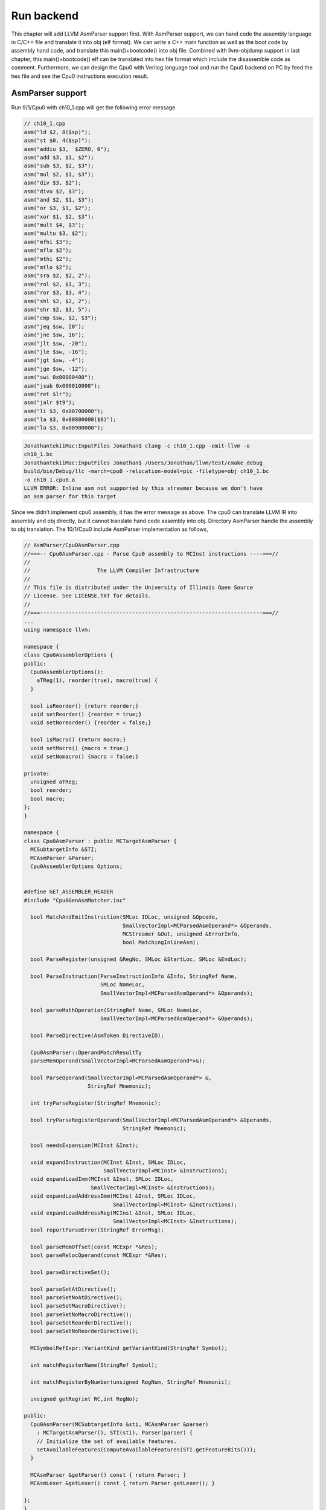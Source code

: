 .. _sec-runbackend:

Run backend
===========

This chapter will add LLVM AsmParser support first. 
With AsmParser support, we can hand code the assembly language in C/C++ file 
and translate it into obj (elf format). 
We can write a C++ main 
function as well as the boot code by assembly hand code, and translate this 
main()+bootcode() into obj file.
Combined with llvm-objdump support in last chapter, 
this main()+bootcode() elf can be translated into hex file format which 
include the disassemble code as comment. 
Furthermore, we can design the Cpu0 with Verilog language tool and run the Cpu0 
backend on PC by feed the hex file and see the Cpu0 instructions execution 
result.


AsmParser support
------------------

Run 9/1/Cpu0 with ch10_1.cpp will get the following error message.

.. code-block:: c++

  // ch10_1.cpp
  asm("ld $2, 8($sp)");
  asm("st $0, 4($sp)");
  asm("addiu $3,  $ZERO, 0");
  asm("add $3, $1, $2");
  asm("sub $3, $2, $3");
  asm("mul $2, $1, $3");
  asm("div $3, $2");
  asm("divu $2, $3");
  asm("and $2, $1, $3");
  asm("or $3, $1, $2");
  asm("xor $1, $2, $3");
  asm("mult $4, $3");
  asm("multu $3, $2");
  asm("mfhi $3");
  asm("mflo $2");
  asm("mthi $2");
  asm("mtlo $2");
  asm("sra $2, $2, 2");
  asm("rol $2, $1, 3");
  asm("ror $3, $3, 4");
  asm("shl $2, $2, 2");
  asm("shr $2, $3, 5");
  asm("cmp $sw, $2, $3");
  asm("jeq $sw, 20");
  asm("jne $sw, 16");
  asm("jlt $sw, -20");
  asm("jle $sw, -16");
  asm("jgt $sw, -4");
  asm("jge $sw, -12");
  asm("swi 0x00000400");
  asm("jsub 0x000010000");
  asm("ret $lr");
  asm("jalr $t9");
  asm("li $3, 0x00700000");
  asm("la $3, 0x00800000($6)");
  asm("la $3, 0x00900000");

.. code-block:: bash

  JonathantekiiMac:InputFiles Jonathan$ clang -c ch10_1.cpp -emit-llvm -o 
  ch10_1.bc
  JonathantekiiMac:InputFiles Jonathan$ /Users/Jonathan/llvm/test/cmake_debug_
  build/bin/Debug/llc -march=cpu0 -relocation-model=pic -filetype=obj ch10_1.bc 
  -o ch10_1.cpu0.o
  LLVM ERROR: Inline asm not supported by this streamer because we don't have 
  an asm parser for this target
  
Since we didn't implement cpu0 assembly, it has the error message as above. 
The cpu0 can translate LLVM IR into assembly and obj directly, but it cannot 
translate hand code assembly into obj. 
Directory AsmParser handle the assembly to obj translation.
The 10/1/Cpu0 include AsmParser implementation as follows,

.. code-block:: c++
  
  // AsmParser/Cpu0AsmParser.cpp
  //===-- Cpu0AsmParser.cpp - Parse Cpu0 assembly to MCInst instructions ----===//
  //
  //                     The LLVM Compiler Infrastructure
  //
  // This file is distributed under the University of Illinois Open Source
  // License. See LICENSE.TXT for details.
  //
  //===----------------------------------------------------------------------===//
  ...
  using namespace llvm;
  
  namespace {
  class Cpu0AssemblerOptions {
  public:
    Cpu0AssemblerOptions():
      aTReg(1), reorder(true), macro(true) {
    }
  
    bool isReorder() {return reorder;}
    void setReorder() {reorder = true;}
    void setNoreorder() {reorder = false;}
  
    bool isMacro() {return macro;}
    void setMacro() {macro = true;}
    void setNomacro() {macro = false;}
  
  private:
    unsigned aTReg;
    bool reorder;
    bool macro;
  };
  }
  
  namespace {
  class Cpu0AsmParser : public MCTargetAsmParser {
    MCSubtargetInfo &STI;
    MCAsmParser &Parser;
    Cpu0AssemblerOptions Options;
  
  
  #define GET_ASSEMBLER_HEADER
  #include "Cpu0GenAsmMatcher.inc"
  
    bool MatchAndEmitInstruction(SMLoc IDLoc, unsigned &Opcode,
                                 SmallVectorImpl<MCParsedAsmOperand*> &Operands,
                                 MCStreamer &Out, unsigned &ErrorInfo,
                                 bool MatchingInlineAsm);
  
    bool ParseRegister(unsigned &RegNo, SMLoc &StartLoc, SMLoc &EndLoc);
  
    bool ParseInstruction(ParseInstructionInfo &Info, StringRef Name,
                          SMLoc NameLoc,
                          SmallVectorImpl<MCParsedAsmOperand*> &Operands);
  
    bool parseMathOperation(StringRef Name, SMLoc NameLoc,
                          SmallVectorImpl<MCParsedAsmOperand*> &Operands);
  
    bool ParseDirective(AsmToken DirectiveID);
  
    Cpu0AsmParser::OperandMatchResultTy
    parseMemOperand(SmallVectorImpl<MCParsedAsmOperand*>&);
  
    bool ParseOperand(SmallVectorImpl<MCParsedAsmOperand*> &,
                      StringRef Mnemonic);
  
    int tryParseRegister(StringRef Mnemonic);
  
    bool tryParseRegisterOperand(SmallVectorImpl<MCParsedAsmOperand*> &Operands,
                                 StringRef Mnemonic);
  
    bool needsExpansion(MCInst &Inst);
  
    void expandInstruction(MCInst &Inst, SMLoc IDLoc,
                           SmallVectorImpl<MCInst> &Instructions);
    void expandLoadImm(MCInst &Inst, SMLoc IDLoc,
                       SmallVectorImpl<MCInst> &Instructions);
    void expandLoadAddressImm(MCInst &Inst, SMLoc IDLoc,
                              SmallVectorImpl<MCInst> &Instructions);
    void expandLoadAddressReg(MCInst &Inst, SMLoc IDLoc,
                              SmallVectorImpl<MCInst> &Instructions);
    bool reportParseError(StringRef ErrorMsg);
  
    bool parseMemOffset(const MCExpr *&Res);
    bool parseRelocOperand(const MCExpr *&Res);
  
    bool parseDirectiveSet();
  
    bool parseSetAtDirective();
    bool parseSetNoAtDirective();
    bool parseSetMacroDirective();
    bool parseSetNoMacroDirective();
    bool parseSetReorderDirective();
    bool parseSetNoReorderDirective();
  
    MCSymbolRefExpr::VariantKind getVariantKind(StringRef Symbol);
  
    int matchRegisterName(StringRef Symbol);
  
    int matchRegisterByNumber(unsigned RegNum, StringRef Mnemonic);
  
    unsigned getReg(int RC,int RegNo);
  
  public:
    Cpu0AsmParser(MCSubtargetInfo &sti, MCAsmParser &parser)
      : MCTargetAsmParser(), STI(sti), Parser(parser) {
      // Initialize the set of available features.
      setAvailableFeatures(ComputeAvailableFeatures(STI.getFeatureBits()));
    }
  
    MCAsmParser &getParser() const { return Parser; }
    MCAsmLexer &getLexer() const { return Parser.getLexer(); }
  
  };
  }
  
  namespace {
  
  /// Cpu0Operand - Instances of this class represent a parsed Cpu0 machine
  /// instruction.
  class Cpu0Operand : public MCParsedAsmOperand {
  
    enum KindTy {
      k_CondCode,
      k_CoprocNum,
      k_Immediate,
      k_Memory,
      k_PostIndexRegister,
      k_Register,
      k_Token
    } Kind;
  
    Cpu0Operand(KindTy K) : MCParsedAsmOperand(), Kind(K) {}
  
    union {
      struct {
        const char *Data;
        unsigned Length;
      } Tok;
  
      struct {
        unsigned RegNum;
      } Reg;
  
      struct {
        const MCExpr *Val;
      } Imm;
  
      struct {
        unsigned Base;
        const MCExpr *Off;
      } Mem;
    };
  
    SMLoc StartLoc, EndLoc;
  
  public:
    void addRegOperands(MCInst &Inst, unsigned N) const {
      assert(N == 1 && "Invalid number of operands!");
      Inst.addOperand(MCOperand::CreateReg(getReg()));
    }
  
    void addExpr(MCInst &Inst, const MCExpr *Expr) const{
      // Add as immediate when possible.  Null MCExpr = 0.
      if (Expr == 0)
        Inst.addOperand(MCOperand::CreateImm(0));
      else if (const MCConstantExpr *CE = dyn_cast<MCConstantExpr>(Expr))
        Inst.addOperand(MCOperand::CreateImm(CE->getValue()));
      else
        Inst.addOperand(MCOperand::CreateExpr(Expr));
    }
  
    void addImmOperands(MCInst &Inst, unsigned N) const {
      assert(N == 1 && "Invalid number of operands!");
      const MCExpr *Expr = getImm();
      addExpr(Inst,Expr);
    }
  
    void addMemOperands(MCInst &Inst, unsigned N) const {
      assert(N == 2 && "Invalid number of operands!");
  
      Inst.addOperand(MCOperand::CreateReg(getMemBase()));
  
      const MCExpr *Expr = getMemOff();
      addExpr(Inst,Expr);
    }
  
    bool isReg() const { return Kind == k_Register; }
    bool isImm() const { return Kind == k_Immediate; }
    bool isToken() const { return Kind == k_Token; }
    bool isMem() const { return Kind == k_Memory; }
  
    StringRef getToken() const {
      assert(Kind == k_Token && "Invalid access!");
      return StringRef(Tok.Data, Tok.Length);
    }
  
    unsigned getReg() const {
      assert((Kind == k_Register) && "Invalid access!");
      return Reg.RegNum;
    }
  
    const MCExpr *getImm() const {
      assert((Kind == k_Immediate) && "Invalid access!");
      return Imm.Val;
    }
  
    unsigned getMemBase() const {
      assert((Kind == k_Memory) && "Invalid access!");
      return Mem.Base;
    }
  
    const MCExpr *getMemOff() const {
      assert((Kind == k_Memory) && "Invalid access!");
      return Mem.Off;
    }
  
    static Cpu0Operand *CreateToken(StringRef Str, SMLoc S) {
      Cpu0Operand *Op = new Cpu0Operand(k_Token);
      Op->Tok.Data = Str.data();
      Op->Tok.Length = Str.size();
      Op->StartLoc = S;
      Op->EndLoc = S;
      return Op;
    }
  
    static Cpu0Operand *CreateReg(unsigned RegNum, SMLoc S, SMLoc E) {
      Cpu0Operand *Op = new Cpu0Operand(k_Register);
      Op->Reg.RegNum = RegNum;
      Op->StartLoc = S;
      Op->EndLoc = E;
      return Op;
    }
  
    static Cpu0Operand *CreateImm(const MCExpr *Val, SMLoc S, SMLoc E) {
      Cpu0Operand *Op = new Cpu0Operand(k_Immediate);
      Op->Imm.Val = Val;
      Op->StartLoc = S;
      Op->EndLoc = E;
      return Op;
    }
  
    static Cpu0Operand *CreateMem(unsigned Base, const MCExpr *Off,
                                   SMLoc S, SMLoc E) {
      Cpu0Operand *Op = new Cpu0Operand(k_Memory);
      Op->Mem.Base = Base;
      Op->Mem.Off = Off;
      Op->StartLoc = S;
      Op->EndLoc = E;
      return Op;
    }
  
    /// getStartLoc - Get the location of the first token of this operand.
    SMLoc getStartLoc() const { return StartLoc; }
    /// getEndLoc - Get the location of the last token of this operand.
    SMLoc getEndLoc() const { return EndLoc; }
  
    virtual void print(raw_ostream &OS) const {
      llvm_unreachable("unimplemented!");
    }
  };
  }
  
  bool Cpu0AsmParser::needsExpansion(MCInst &Inst) {
  
    switch(Inst.getOpcode()) {
      case Cpu0::LoadImm32Reg:
      case Cpu0::LoadAddr32Imm:
      case Cpu0::LoadAddr32Reg:
        return true;
      default:
        return false;
    }
  }
  
  void Cpu0AsmParser::expandInstruction(MCInst &Inst, SMLoc IDLoc,
                          SmallVectorImpl<MCInst> &Instructions){
    switch(Inst.getOpcode()) {
      case Cpu0::LoadImm32Reg:
        return expandLoadImm(Inst, IDLoc, Instructions);
      case Cpu0::LoadAddr32Imm:
        return expandLoadAddressImm(Inst,IDLoc,Instructions);
      case Cpu0::LoadAddr32Reg:
        return expandLoadAddressReg(Inst,IDLoc,Instructions);
      }
  }
  
  void Cpu0AsmParser::expandLoadImm(MCInst &Inst, SMLoc IDLoc,
                                    SmallVectorImpl<MCInst> &Instructions){
    MCInst tmpInst;
    const MCOperand &ImmOp = Inst.getOperand(1);
    assert(ImmOp.isImm() && "expected immediate operand kind");
    const MCOperand &RegOp = Inst.getOperand(0);
    assert(RegOp.isReg() && "expected register operand kind");
  
    int ImmValue = ImmOp.getImm();
    tmpInst.setLoc(IDLoc);
    if ( -32768 <= ImmValue && ImmValue <= 32767) {
      // for -32768 <= j < 32767.
      // li d,j => addiu d,$zero,j
      tmpInst.setOpcode(Cpu0::ADDiu); //TODO:no ADDiu64 in td files?
      tmpInst.addOperand(MCOperand::CreateReg(RegOp.getReg()));
      tmpInst.addOperand(
                MCOperand::CreateReg(Cpu0::ZERO));
      tmpInst.addOperand(MCOperand::CreateImm(ImmValue));
      Instructions.push_back(tmpInst);
    } else {
      // for any other value of j that is representable as a 32-bit integer.
      // li d,j => addiu d, $0, hi16(j)
      //           shl d, d, 16
      //           addiu at, $0, lo16(j)
      //           or d, d, at
      tmpInst.setOpcode(Cpu0::ADDiu);
      tmpInst.addOperand(MCOperand::CreateReg(RegOp.getReg()));
      tmpInst.addOperand(MCOperand::CreateReg(Cpu0::ZERO));
      tmpInst.addOperand(MCOperand::CreateImm((ImmValue & 0xffff0000) >> 16));
      Instructions.push_back(tmpInst);
      tmpInst.clear();
      tmpInst.setOpcode(Cpu0::SHL);
      tmpInst.addOperand(MCOperand::CreateReg(RegOp.getReg()));
      tmpInst.addOperand(MCOperand::CreateReg(RegOp.getReg()));
      tmpInst.addOperand(MCOperand::CreateImm(16));
      Instructions.push_back(tmpInst);
      tmpInst.clear();
      tmpInst.setOpcode(Cpu0::ADDiu);
      tmpInst.addOperand(MCOperand::CreateReg(Cpu0::AT));
      tmpInst.addOperand(MCOperand::CreateReg(Cpu0::ZERO));
      tmpInst.addOperand(MCOperand::CreateImm(ImmValue & 0x0000ffff));
      Instructions.push_back(tmpInst);
      tmpInst.clear();
      tmpInst.setOpcode(Cpu0::OR);
      tmpInst.addOperand(MCOperand::CreateReg(RegOp.getReg()));
      tmpInst.addOperand(MCOperand::CreateReg(RegOp.getReg()));
      tmpInst.addOperand(MCOperand::CreateReg(Cpu0::AT));
      tmpInst.setLoc(IDLoc);
      Instructions.push_back(tmpInst);
    }
  }
  
  void Cpu0AsmParser::expandLoadAddressReg(MCInst &Inst, SMLoc IDLoc,
                                           SmallVectorImpl<MCInst> &Instructions){
    MCInst tmpInst;
    const MCOperand &ImmOp = Inst.getOperand(2);
    assert(ImmOp.isImm() && "expected immediate operand kind");
    const MCOperand &SrcRegOp = Inst.getOperand(1);
    assert(SrcRegOp.isReg() && "expected register operand kind");
    const MCOperand &DstRegOp = Inst.getOperand(0);
    assert(DstRegOp.isReg() && "expected register operand kind");
    int ImmValue = ImmOp.getImm();
    if ( -32768 <= ImmValue && ImmValue <= 32767) {
      // for -32768 <= j < 32767.
      //la d,j(s) => addiu d,s,j
      tmpInst.setOpcode(Cpu0::ADDiu); //TODO:no ADDiu64 in td files?
      tmpInst.addOperand(MCOperand::CreateReg(DstRegOp.getReg()));
      tmpInst.addOperand(MCOperand::CreateReg(SrcRegOp.getReg()));
      tmpInst.addOperand(MCOperand::CreateImm(ImmValue));
      Instructions.push_back(tmpInst);
    } else {
      // for any other value of j that is representable as a 32-bit integer.
      // li d,j(s) => addiu d, $0, hi16(j)
      //           shl d, d, 16
      //           addiu at, $0, lo16(j)
      //           or d, d, at
      //           add d,d,s
      tmpInst.setOpcode(Cpu0::ADDiu);
      tmpInst.addOperand(MCOperand::CreateReg(DstRegOp.getReg()));
      tmpInst.addOperand(MCOperand::CreateReg(Cpu0::ZERO));
      tmpInst.addOperand(MCOperand::CreateImm((ImmValue & 0xffff0000) >> 16));
      Instructions.push_back(tmpInst);
      tmpInst.clear();
      tmpInst.setOpcode(Cpu0::SHL);
      tmpInst.addOperand(MCOperand::CreateReg(DstRegOp.getReg()));
      tmpInst.addOperand(MCOperand::CreateReg(SrcRegOp.getReg()));
      tmpInst.addOperand(MCOperand::CreateImm(16));
      Instructions.push_back(tmpInst);
      tmpInst.clear();
      tmpInst.setOpcode(Cpu0::ADDiu);
      tmpInst.addOperand(MCOperand::CreateReg(Cpu0::AT));
      tmpInst.addOperand(MCOperand::CreateReg(Cpu0::ZERO));
      tmpInst.addOperand(MCOperand::CreateImm(ImmValue & 0x0000ffff));
      Instructions.push_back(tmpInst);
      tmpInst.clear();
      tmpInst.setOpcode(Cpu0::OR);
      tmpInst.addOperand(MCOperand::CreateReg(DstRegOp.getReg()));
      tmpInst.addOperand(MCOperand::CreateReg(SrcRegOp.getReg()));
      tmpInst.addOperand(MCOperand::CreateReg(Cpu0::AT));
      tmpInst.setLoc(IDLoc);
      Instructions.push_back(tmpInst);
      tmpInst.clear();
      tmpInst.setOpcode(Cpu0::ADD);
      tmpInst.addOperand(MCOperand::CreateReg(DstRegOp.getReg()));
      tmpInst.addOperand(MCOperand::CreateReg(DstRegOp.getReg()));
      tmpInst.addOperand(MCOperand::CreateReg(SrcRegOp.getReg()));
      Instructions.push_back(tmpInst);
    }
  }
  
  void Cpu0AsmParser::expandLoadAddressImm(MCInst &Inst, SMLoc IDLoc,
                                           SmallVectorImpl<MCInst> &Instructions){
    MCInst tmpInst;
    const MCOperand &ImmOp = Inst.getOperand(1);
    assert(ImmOp.isImm() && "expected immediate operand kind");
    const MCOperand &RegOp = Inst.getOperand(0);
    assert(RegOp.isReg() && "expected register operand kind");
    int ImmValue = ImmOp.getImm();
    if ( -32768 <= ImmValue && ImmValue <= 32767) {
      // for -32768 <= j < 32767.
      //la d,j => addiu d,$zero,j
      tmpInst.setOpcode(Cpu0::ADDiu);
      tmpInst.addOperand(MCOperand::CreateReg(RegOp.getReg()));
      tmpInst.addOperand(
                MCOperand::CreateReg(Cpu0::ZERO));
      tmpInst.addOperand(MCOperand::CreateImm(ImmValue));
      Instructions.push_back(tmpInst);
    } else {
      // for any other value of j that is representable as a 32-bit integer.
      // la d,j => addiu d, $0, hi16(j)
      //           shl d, d, 16
      //           addiu at, $0, lo16(j)
      //           or d, d, at
      tmpInst.setOpcode(Cpu0::ADDiu);
      tmpInst.addOperand(MCOperand::CreateReg(RegOp.getReg()));
      tmpInst.addOperand(MCOperand::CreateReg(Cpu0::ZERO));
      tmpInst.addOperand(MCOperand::CreateImm((ImmValue & 0xffff0000) >> 16));
      Instructions.push_back(tmpInst);
      tmpInst.clear();
      tmpInst.setOpcode(Cpu0::SHL);
      tmpInst.addOperand(MCOperand::CreateReg(RegOp.getReg()));
      tmpInst.addOperand(MCOperand::CreateReg(RegOp.getReg()));
      tmpInst.addOperand(MCOperand::CreateImm(16));
      Instructions.push_back(tmpInst);
      tmpInst.clear();
      tmpInst.setOpcode(Cpu0::ADDiu);
      tmpInst.addOperand(MCOperand::CreateReg(Cpu0::AT));
      tmpInst.addOperand(MCOperand::CreateReg(Cpu0::ZERO));
      tmpInst.addOperand(MCOperand::CreateImm(ImmValue & 0x0000ffff));
      Instructions.push_back(tmpInst);
      tmpInst.clear();
      tmpInst.setOpcode(Cpu0::OR);
      tmpInst.addOperand(MCOperand::CreateReg(RegOp.getReg()));
      tmpInst.addOperand(MCOperand::CreateReg(RegOp.getReg()));
      tmpInst.addOperand(MCOperand::CreateReg(Cpu0::AT));
      tmpInst.setLoc(IDLoc);
      Instructions.push_back(tmpInst);
    }
  }
  
  bool Cpu0AsmParser::
  MatchAndEmitInstruction(SMLoc IDLoc, unsigned &Opcode,
                          SmallVectorImpl<MCParsedAsmOperand*> &Operands,
                          MCStreamer &Out, unsigned &ErrorInfo,
                          bool MatchingInlineAsm) {
    MCInst Inst;
    unsigned MatchResult = MatchInstructionImpl(Operands, Inst, ErrorInfo,
                                                MatchingInlineAsm);
  
    switch (MatchResult) {
    default: break;
    case Match_Success: {
      if (needsExpansion(Inst)) {
        SmallVector<MCInst, 4> Instructions;
        expandInstruction(Inst, IDLoc, Instructions);
        for(unsigned i =0; i < Instructions.size(); i++){
          Out.EmitInstruction(Instructions[i]);
        }
      } else {
          Inst.setLoc(IDLoc);
          Out.EmitInstruction(Inst);
        }
      return false;
    }
    case Match_MissingFeature:
      Error(IDLoc, "instruction requires a CPU feature not currently enabled");
      return true;
    case Match_InvalidOperand: {
      SMLoc ErrorLoc = IDLoc;
      if (ErrorInfo != ~0U) {
        if (ErrorInfo >= Operands.size())
          return Error(IDLoc, "too few operands for instruction");
  
        ErrorLoc = ((Cpu0Operand*)Operands[ErrorInfo])->getStartLoc();
        if (ErrorLoc == SMLoc()) ErrorLoc = IDLoc;
      }
  
      return Error(ErrorLoc, "invalid operand for instruction");
    }
    case Match_MnemonicFail:
      return Error(IDLoc, "invalid instruction");
    }
    return true;
  }
  
  int Cpu0AsmParser::matchRegisterName(StringRef Name) {
  
     int CC;
      CC = StringSwitch<unsigned>(Name)
        .Case("zero",  Cpu0::ZERO)
        .Case("at",  Cpu0::AT)
        .Case("v0",  Cpu0::V0)
        .Case("v1",  Cpu0::V1)
        .Case("a0",  Cpu0::A0)
        .Case("a1",  Cpu0::A1)
        .Case("t9",  Cpu0::T9)
        .Case("s0",  Cpu0::S0)
        .Case("s1",  Cpu0::S1)
        .Case("s2",  Cpu0::S2)
        .Case("gp",  Cpu0::GP)
        .Case("fp",  Cpu0::FP)
        .Case("sw",  Cpu0::SW)
        .Case("sp",  Cpu0::SP)
        .Case("lr",  Cpu0::LR)
        .Case("pc",  Cpu0::PC)
        .Default(-1);
  
    if (CC != -1)
      return CC;
  
    return -1;
  }
  
  unsigned Cpu0AsmParser::getReg(int RC,int RegNo) {
    return *(getContext().getRegisterInfo().getRegClass(RC).begin() + RegNo);
  }
  
  int Cpu0AsmParser::matchRegisterByNumber(unsigned RegNum, StringRef Mnemonic) {
    if (RegNum > 15)
      return -1;
  
    return getReg(Cpu0::CPURegsRegClassID, RegNum);
  }
  
  int Cpu0AsmParser::tryParseRegister(StringRef Mnemonic) {
    const AsmToken &Tok = Parser.getTok();
    int RegNum = -1;
  
    if (Tok.is(AsmToken::Identifier)) {
      std::string lowerCase = Tok.getString().lower();
      RegNum = matchRegisterName(lowerCase);
    } else if (Tok.is(AsmToken::Integer))
      RegNum = matchRegisterByNumber(static_cast<unsigned>(Tok.getIntVal()),
                                     Mnemonic.lower());
      else
        return RegNum;  //error
    return RegNum;
  }
  
  bool Cpu0AsmParser::
    tryParseRegisterOperand(SmallVectorImpl<MCParsedAsmOperand*> &Operands,
                            StringRef Mnemonic){
  
    SMLoc S = Parser.getTok().getLoc();
    int RegNo = -1;
  
      RegNo = tryParseRegister(Mnemonic);
    if (RegNo == -1)
      return true;
  
    Operands.push_back(Cpu0Operand::CreateReg(RegNo, S,
        Parser.getTok().getLoc()));
    Parser.Lex(); // Eat register token.
    return false;
  }
  
  bool Cpu0AsmParser::ParseOperand(SmallVectorImpl<MCParsedAsmOperand*>&Operands,
                                   StringRef Mnemonic) {
    // Check if the current operand has a custom associated parser, if so, try to
    // custom parse the operand, or fallback to the general approach.
    OperandMatchResultTy ResTy = MatchOperandParserImpl(Operands, Mnemonic);
    if (ResTy == MatchOperand_Success)
      return false;
    // If there wasn't a custom match, try the generic matcher below. Otherwise,
    // there was a match, but an error occurred, in which case, just return that
    // the operand parsing failed.
    if (ResTy == MatchOperand_ParseFail)
      return true;
  
    switch (getLexer().getKind()) {
    default:
      Error(Parser.getTok().getLoc(), "unexpected token in operand");
      return true;
    case AsmToken::Dollar: {
      // parse register
      SMLoc S = Parser.getTok().getLoc();
      Parser.Lex(); // Eat dollar token.
      // parse register operand
      if (!tryParseRegisterOperand(Operands, Mnemonic)) {
        if (getLexer().is(AsmToken::LParen)) {
          // check if it is indexed addressing operand
          Operands.push_back(Cpu0Operand::CreateToken("(", S));
          Parser.Lex(); // eat parenthesis
          if (getLexer().isNot(AsmToken::Dollar))
            return true;
  
          Parser.Lex(); // eat dollar
          if (tryParseRegisterOperand(Operands, Mnemonic))
            return true;
  
          if (!getLexer().is(AsmToken::RParen))
            return true;
  
          S = Parser.getTok().getLoc();
          Operands.push_back(Cpu0Operand::CreateToken(")", S));
          Parser.Lex();
        }
        return false;
      }
      // maybe it is a symbol reference
      StringRef Identifier;
      if (Parser.ParseIdentifier(Identifier))
        return true;
  
      SMLoc E = SMLoc::getFromPointer(Parser.getTok().getLoc().getPointer() - 1);
  
      MCSymbol *Sym = getContext().GetOrCreateSymbol("$" + Identifier);
  
      // Otherwise create a symbol ref.
      const MCExpr *Res = MCSymbolRefExpr::Create(Sym, MCSymbolRefExpr::VK_None,
                                                  getContext());
  
      Operands.push_back(Cpu0Operand::CreateImm(Res, S, E));
      return false;
    }
    case AsmToken::Identifier:
    case AsmToken::LParen:
    case AsmToken::Minus:
    case AsmToken::Plus:
    case AsmToken::Integer:
    case AsmToken::String: {
       // quoted label names
      const MCExpr *IdVal;
      SMLoc S = Parser.getTok().getLoc();
      if (getParser().ParseExpression(IdVal))
        return true;
      SMLoc E = SMLoc::getFromPointer(Parser.getTok().getLoc().getPointer() - 1);
      Operands.push_back(Cpu0Operand::CreateImm(IdVal, S, E));
      return false;
    }
    case AsmToken::Percent: {
      // it is a symbol reference or constant expression
      const MCExpr *IdVal;
      SMLoc S = Parser.getTok().getLoc(); // start location of the operand
      if (parseRelocOperand(IdVal))
        return true;
  
      SMLoc E = SMLoc::getFromPointer(Parser.getTok().getLoc().getPointer() - 1);
  
      Operands.push_back(Cpu0Operand::CreateImm(IdVal, S, E));
      return false;
    } // case AsmToken::Percent
    } // switch(getLexer().getKind())
    return true;
  }
  
  bool Cpu0AsmParser::parseRelocOperand(const MCExpr *&Res) {
  
    Parser.Lex(); // eat % token
    const AsmToken &Tok = Parser.getTok(); // get next token, operation
    if (Tok.isNot(AsmToken::Identifier))
      return true;
  
    std::string Str = Tok.getIdentifier().str();
  
    Parser.Lex(); // eat identifier
    // now make expression from the rest of the operand
    const MCExpr *IdVal;
    SMLoc EndLoc;
  
    if (getLexer().getKind() == AsmToken::LParen) {
      while (1) {
        Parser.Lex(); // eat '(' token
        if (getLexer().getKind() == AsmToken::Percent) {
          Parser.Lex(); // eat % token
          const AsmToken &nextTok = Parser.getTok();
          if (nextTok.isNot(AsmToken::Identifier))
            return true;
          Str += "(%";
          Str += nextTok.getIdentifier();
          Parser.Lex(); // eat identifier
          if (getLexer().getKind() != AsmToken::LParen)
            return true;
        } else
          break;
      }
      if (getParser().ParseParenExpression(IdVal,EndLoc))
        return true;
  
      while (getLexer().getKind() == AsmToken::RParen)
        Parser.Lex(); // eat ')' token
  
    } else
      return true; // parenthesis must follow reloc operand
  
    // Check the type of the expression
    if (const MCConstantExpr *MCE = dyn_cast<MCConstantExpr>(IdVal)) {
      // it's a constant, evaluate lo or hi value
      int Val = MCE->getValue();
      if (Str == "lo") {
        Val = Val & 0xffff;
      } else if (Str == "hi") {
        Val = (Val & 0xffff0000) >> 16;
      }
      Res = MCConstantExpr::Create(Val, getContext());
      return false;
    }
  
    if (const MCSymbolRefExpr *MSRE = dyn_cast<MCSymbolRefExpr>(IdVal)) {
      // it's a symbol, create symbolic expression from symbol
      StringRef Symbol = MSRE->getSymbol().getName();
      MCSymbolRefExpr::VariantKind VK = getVariantKind(Str);
      Res = MCSymbolRefExpr::Create(Symbol,VK,getContext());
      return false;
    }
    return true;
  }
  
  bool Cpu0AsmParser::ParseRegister(unsigned &RegNo, SMLoc &StartLoc,
                                    SMLoc &EndLoc) {
  
    StartLoc = Parser.getTok().getLoc();
    RegNo = tryParseRegister("");
    EndLoc = Parser.getTok().getLoc();
    return (RegNo == (unsigned)-1);
  }
  
  bool Cpu0AsmParser::parseMemOffset(const MCExpr *&Res) {
  
    SMLoc S;
  
    switch(getLexer().getKind()) {
    default:
      return true;
    case AsmToken::Integer:
    case AsmToken::Minus:
    case AsmToken::Plus:
      return (getParser().ParseExpression(Res));
    case AsmToken::Percent:
      return parseRelocOperand(Res);
    case AsmToken::LParen:
      return false;  // it's probably assuming 0
    }
    return true;
  }
  
  // eg, 12($sp) or 12(la)
  Cpu0AsmParser::OperandMatchResultTy Cpu0AsmParser::parseMemOperand(
                 SmallVectorImpl<MCParsedAsmOperand*>&Operands) {
  
    const MCExpr *IdVal = 0;
    SMLoc S;
    // first operand is the offset
    S = Parser.getTok().getLoc();
  
    if (parseMemOffset(IdVal))
      return MatchOperand_ParseFail;
  
    const AsmToken &Tok = Parser.getTok(); // get next token
    if (Tok.isNot(AsmToken::LParen)) {
      Cpu0Operand *Mnemonic = static_cast<Cpu0Operand*>(Operands[0]);
      if (Mnemonic->getToken() == "la") {
        SMLoc E = SMLoc::getFromPointer(Parser.getTok().getLoc().getPointer()-1);
        Operands.push_back(Cpu0Operand::CreateImm(IdVal, S, E));
        return MatchOperand_Success;
      }
      Error(Parser.getTok().getLoc(), "'(' expected");
      return MatchOperand_ParseFail;
    }
  
    Parser.Lex(); // Eat '(' token.
  
    const AsmToken &Tok1 = Parser.getTok(); // get next token
    if (Tok1.is(AsmToken::Dollar)) {
      Parser.Lex(); // Eat '$' token.
      if (tryParseRegisterOperand(Operands,"")) {
        Error(Parser.getTok().getLoc(), "unexpected token in operand");
        return MatchOperand_ParseFail;
      }
  
    } else {
      Error(Parser.getTok().getLoc(), "unexpected token in operand");
      return MatchOperand_ParseFail;
    }
  
    const AsmToken &Tok2 = Parser.getTok(); // get next token
    if (Tok2.isNot(AsmToken::RParen)) {
      Error(Parser.getTok().getLoc(), "')' expected");
      return MatchOperand_ParseFail;
    }
  
    SMLoc E = SMLoc::getFromPointer(Parser.getTok().getLoc().getPointer() - 1);
  
    Parser.Lex(); // Eat ')' token.
  
    if (IdVal == 0)
      IdVal = MCConstantExpr::Create(0, getContext());
  
    // now replace register operand with the mem operand
    Cpu0Operand* op = static_cast<Cpu0Operand*>(Operands.back());
    int RegNo = op->getReg();
    // remove register from operands
    Operands.pop_back();
    // and add memory operand
    Operands.push_back(Cpu0Operand::CreateMem(RegNo, IdVal, S, E));
    delete op;
    return MatchOperand_Success;
  }
  
  MCSymbolRefExpr::VariantKind Cpu0AsmParser::getVariantKind(StringRef Symbol) {
  
    MCSymbolRefExpr::VariantKind VK
                     = StringSwitch<MCSymbolRefExpr::VariantKind>(Symbol)
      .Case("hi",          MCSymbolRefExpr::VK_Cpu0_ABS_HI)
      .Case("lo",          MCSymbolRefExpr::VK_Cpu0_ABS_LO)
      .Case("gp_rel",      MCSymbolRefExpr::VK_Cpu0_GPREL)
      .Case("call24",      MCSymbolRefExpr::VK_Cpu0_GOT_CALL)
      .Case("got",         MCSymbolRefExpr::VK_Cpu0_GOT)
      .Case("tlsgd",       MCSymbolRefExpr::VK_Cpu0_TLSGD)
      .Case("tlsldm",      MCSymbolRefExpr::VK_Cpu0_TLSLDM)
      .Case("dtprel_hi",   MCSymbolRefExpr::VK_Cpu0_DTPREL_HI)
      .Case("dtprel_lo",   MCSymbolRefExpr::VK_Cpu0_DTPREL_LO)
      .Case("gottprel",    MCSymbolRefExpr::VK_Cpu0_GOTTPREL)
      .Case("tprel_hi",    MCSymbolRefExpr::VK_Cpu0_TPREL_HI)
      .Case("tprel_lo",    MCSymbolRefExpr::VK_Cpu0_TPREL_LO)
      .Case("got_disp",    MCSymbolRefExpr::VK_Cpu0_GOT_DISP)
      .Case("got_page",    MCSymbolRefExpr::VK_Cpu0_GOT_PAGE)
      .Case("got_ofst",    MCSymbolRefExpr::VK_Cpu0_GOT_OFST)
      .Case("hi(%neg(%gp_rel",    MCSymbolRefExpr::VK_Cpu0_GPOFF_HI)
      .Case("lo(%neg(%gp_rel",    MCSymbolRefExpr::VK_Cpu0_GPOFF_LO)
      .Default(MCSymbolRefExpr::VK_None);
  
    return VK;
  }
  
  bool Cpu0AsmParser::
  parseMathOperation(StringRef Name, SMLoc NameLoc,
                     SmallVectorImpl<MCParsedAsmOperand*> &Operands) {
    // split the format
    size_t Start = Name.find('.'), Next = Name.rfind('.');
    StringRef Format1 = Name.slice(Start, Next);
    // and add the first format to the operands
    Operands.push_back(Cpu0Operand::CreateToken(Format1, NameLoc));
    // now for the second format
    StringRef Format2 = Name.slice(Next, StringRef::npos);
    Operands.push_back(Cpu0Operand::CreateToken(Format2, NameLoc));
  
    // set the format for the first register
  //  setFpFormat(Format1);
  
    // Read the remaining operands.
    if (getLexer().isNot(AsmToken::EndOfStatement)) {
      // Read the first operand.
      if (ParseOperand(Operands, Name)) {
        SMLoc Loc = getLexer().getLoc();
        Parser.EatToEndOfStatement();
        return Error(Loc, "unexpected token in argument list");
      }
  
      if (getLexer().isNot(AsmToken::Comma)) {
        SMLoc Loc = getLexer().getLoc();
        Parser.EatToEndOfStatement();
        return Error(Loc, "unexpected token in argument list");
  
      }
      Parser.Lex();  // Eat the comma.
  
      // Parse and remember the operand.
      if (ParseOperand(Operands, Name)) {
        SMLoc Loc = getLexer().getLoc();
        Parser.EatToEndOfStatement();
        return Error(Loc, "unexpected token in argument list");
      }
    }
  
    if (getLexer().isNot(AsmToken::EndOfStatement)) {
      SMLoc Loc = getLexer().getLoc();
      Parser.EatToEndOfStatement();
      return Error(Loc, "unexpected token in argument list");
    }
  
    Parser.Lex(); // Consume the EndOfStatement
    return false;
  }
  
  bool Cpu0AsmParser::
  ParseInstruction(ParseInstructionInfo &Info, StringRef Name, SMLoc NameLoc,
                   SmallVectorImpl<MCParsedAsmOperand*> &Operands) {
  
    // Create the leading tokens for the mnemonic, split by '.' characters.
    size_t Start = 0, Next = Name.find('.');
    StringRef Mnemonic = Name.slice(Start, Next);
  
    Operands.push_back(Cpu0Operand::CreateToken(Mnemonic, NameLoc));
  
    // Read the remaining operands.
    if (getLexer().isNot(AsmToken::EndOfStatement)) {
      // Read the first operand.
      if (ParseOperand(Operands, Name)) {
        SMLoc Loc = getLexer().getLoc();
        Parser.EatToEndOfStatement();
        return Error(Loc, "unexpected token in argument list");
      }
  
      while (getLexer().is(AsmToken::Comma) ) {
        Parser.Lex();  // Eat the comma.
  
        // Parse and remember the operand.
        if (ParseOperand(Operands, Name)) {
          SMLoc Loc = getLexer().getLoc();
          Parser.EatToEndOfStatement();
          return Error(Loc, "unexpected token in argument list");
        }
      }
    }
  
    if (getLexer().isNot(AsmToken::EndOfStatement)) {
      SMLoc Loc = getLexer().getLoc();
      Parser.EatToEndOfStatement();
      return Error(Loc, "unexpected token in argument list");
    }
  
    Parser.Lex(); // Consume the EndOfStatement
    return false;
  }
  
  bool Cpu0AsmParser::reportParseError(StringRef ErrorMsg) {
     SMLoc Loc = getLexer().getLoc();
     Parser.EatToEndOfStatement();
     return Error(Loc, ErrorMsg);
  }
  
  bool Cpu0AsmParser::parseSetReorderDirective() {
    Parser.Lex();
    // if this is not the end of the statement, report error
    if (getLexer().isNot(AsmToken::EndOfStatement)) {
      reportParseError("unexpected token in statement");
      return false;
    }
    Options.setReorder();
    Parser.Lex(); // Consume the EndOfStatement
    return false;
  }
  
  bool Cpu0AsmParser::parseSetNoReorderDirective() {
      Parser.Lex();
      // if this is not the end of the statement, report error
      if (getLexer().isNot(AsmToken::EndOfStatement)) {
        reportParseError("unexpected token in statement");
        return false;
      }
      Options.setNoreorder();
      Parser.Lex(); // Consume the EndOfStatement
      return false;
  }
  
  bool Cpu0AsmParser::parseSetMacroDirective() {
    Parser.Lex();
    // if this is not the end of the statement, report error
    if (getLexer().isNot(AsmToken::EndOfStatement)) {
      reportParseError("unexpected token in statement");
      return false;
    }
    Options.setMacro();
    Parser.Lex(); // Consume the EndOfStatement
    return false;
  }
  
  bool Cpu0AsmParser::parseSetNoMacroDirective() {
    Parser.Lex();
    // if this is not the end of the statement, report error
    if (getLexer().isNot(AsmToken::EndOfStatement)) {
      reportParseError("`noreorder' must be set before `nomacro'");
      return false;
    }
    if (Options.isReorder()) {
      reportParseError("`noreorder' must be set before `nomacro'");
      return false;
    }
    Options.setNomacro();
    Parser.Lex(); // Consume the EndOfStatement
    return false;
  }
  bool Cpu0AsmParser::parseDirectiveSet() {
  
    // get next token
    const AsmToken &Tok = Parser.getTok();
  
    if (Tok.getString() == "reorder") {
      return parseSetReorderDirective();
    } else if (Tok.getString() == "noreorder") {
      return parseSetNoReorderDirective();
    } else if (Tok.getString() == "macro") {
      return parseSetMacroDirective();
    } else if (Tok.getString() == "nomacro") {
      return parseSetNoMacroDirective();
    }
    return true;
  }
  
  bool Cpu0AsmParser::ParseDirective(AsmToken DirectiveID) {
  
    if (DirectiveID.getString() == ".ent") {
      // ignore this directive for now
      Parser.Lex();
      return false;
    }
  
    if (DirectiveID.getString() == ".end") {
      // ignore this directive for now
      Parser.Lex();
      return false;
    }
  
    if (DirectiveID.getString() == ".frame") {
      // ignore this directive for now
      Parser.EatToEndOfStatement();
      return false;
    }
  
    if (DirectiveID.getString() == ".set") {
      return parseDirectiveSet();
    }
  
    if (DirectiveID.getString() == ".fmask") {
      // ignore this directive for now
      Parser.EatToEndOfStatement();
      return false;
    }
  
    if (DirectiveID.getString() == ".mask") {
      // ignore this directive for now
      Parser.EatToEndOfStatement();
      return false;
    }
  
    if (DirectiveID.getString() == ".gpword") {
      // ignore this directive for now
      Parser.EatToEndOfStatement();
      return false;
    }
  
    return true;
  }
  
  extern "C" void LLVMInitializeCpu0AsmParser() {
    RegisterMCAsmParser<Cpu0AsmParser> X(TheCpu0Target);
    RegisterMCAsmParser<Cpu0AsmParser> Y(TheCpu0elTarget);
  }
  
  #define GET_REGISTER_MATCHER
  #define GET_MATCHER_IMPLEMENTATION
  #include "Cpu0GenAsmMatcher.inc"
  

  // AsmParser/CMakeLists.txt
  include_directories( ${CMAKE_CURRENT_BINARY_DIR}/.. ${CMAKE_CURRENT_SOURCE_DIR}/.. )
  add_llvm_library(LLVMCpu0AsmParser
    Cpu0AsmParser.cpp
    )
  
  add_dependencies(LLVMCpu0AsmParser Cpu0CommonTableGen)
  
  // AsmParser/LLVMBuild.txt
  ;===- ./lib/Target/Mips/AsmParser/LLVMBuild.txt ----------------*- Conf -*--===;
  ;
  ;                     The LLVM Compiler Infrastructure
  ;
  ; This file is distributed under the University of Illinois Open Source
  ; License. See LICENSE.TXT for details.
  ;
  ;===------------------------------------------------------------------------===;
  ;
  ; This is an LLVMBuild description file for the components in this subdirectory.
  ;
  ; For more information on the LLVMBuild system, please see:
  ;
  ;   http://llvm.org/docs/LLVMBuild.html
  ;
  ;===------------------------------------------------------------------------===;
  
  [component_0]
  type = Library
  name = Cpu0AsmParser
  parent = Mips
  required_libraries = MC MCParser Support MipsDesc MipsInfo
  add_to_library_groups = Cpu0

The Cpu0AsmParser.cpp contains one thousand of code which do the assembly 
language parsing. You can understand it with a little patient only.
To let directory AsmParser be built, modify CMakeLists.txt and LLVMBuild.txt as 
follows,

.. code-block:: c++

  // CMakeLists.txt
  ...
  tablegen(LLVM Cpu0GenAsmMatcher.inc -gen-asm-matcher)
  ...
  add_subdirectory(AsmParser)
  
  // LLVMBuild.txt
  ...
  subdirectories = AsmParser ...
  ...
  has_asmparser = 1
  
  
The other files change as follows,

.. code-block:: c++

  // MCTargetDesc/Cpu0MCCodeEmitter.cpp
  unsigned Cpu0MCCodeEmitter::
  getBranchTargetOpValue(const MCInst &MI, unsigned OpNo,
               SmallVectorImpl<MCFixup> &Fixups) const {
    ...
    // If the destination is an immediate, we have nothing to do.
    if (MO.isImm()) return MO.getImm();
    ...
  }
  
  /// getJumpAbsoluteTargetOpValue - Return binary encoding of the jump
  /// target operand. Such as SWI.
  unsigned Cpu0MCCodeEmitter::
  getJumpAbsoluteTargetOpValue(const MCInst &MI, unsigned OpNo,
             SmallVectorImpl<MCFixup> &Fixups) const {
    ...
    // If the destination is an immediate, we have nothing to do.
    if (MO.isImm()) return MO.getImm();
    ...
  }
  
  // Cpu0.td
  def Cpu0AsmParser : AsmParser {
    let ShouldEmitMatchRegisterName = 0;
  }
  
  def Cpu0AsmParserVariant : AsmParserVariant {
    int Variant = 0;
  
    // Recognize hard coded registers.
    string RegisterPrefix = "$";
  }
  
  def Cpu0 : Target {
    let AssemblyParsers = [Cpu0AsmParser];
    let AssemblyParserVariants = [Cpu0AsmParserVariant];
  }
  
  // Cpu0InstrFormats.td
  // Pseudo-instructions for alternate assembly syntax (never used by codegen).
  // These are aliases that require C++ handling to convert to the target
  // instruction, while InstAliases can be handled directly by tblgen.
  class Cpu0AsmPseudoInst<dag outs, dag ins, string asmstr>:
    Cpu0Inst<outs, ins, asmstr, [], IIPseudo, Pseudo> {
    let isPseudo = 1;
    let Pattern = [];
  }
  
  // Cpu0InstrInfo.td
  def Cpu0MemAsmOperand : AsmOperandClass {
    let Name = "Mem";
    let ParserMethod = "parseMemOperand";
  }
  
  // Address operand
  def mem : Operand<i32> {
    ...
    let ParserMatchClass = Cpu0MemAsmOperand;
  }
  ...
  class CmpInstr<...
     !strconcat(instr_asm, "\t$rc, $ra, $rb"), [], itin> {
    ...
  }
  ...
  class CBranch<...
         !strconcat(instr_asm, "\t$ra, $addr"), ...> {
    ...
  }
  ...
  //===----------------------------------------------------------------------===//
  // Pseudo Instruction definition
  //===----------------------------------------------------------------------===//
  
  class LoadImm32< string instr_asm, Operand Od, RegisterClass RC> :
    Cpu0AsmPseudoInst<(outs RC:$ra), (ins Od:$imm32),
             !strconcat(instr_asm, "\t$ra, $imm32")> ;
  def LoadImm32Reg : LoadImm32<"li", shamt, CPURegs>;
  
  class LoadAddress<string instr_asm, Operand MemOpnd, RegisterClass RC> :
    Cpu0AsmPseudoInst<(outs RC:$ra), (ins MemOpnd:$addr),
             !strconcat(instr_asm, "\t$ra, $addr")> ;
  def LoadAddr32Reg : LoadAddress<"la", mem, CPURegs>;
  
  class LoadAddressImm<string instr_asm, Operand Od, RegisterClass RC> :
    Cpu0AsmPseudoInst<(outs RC:$ra), (ins Od:$imm32),
             !strconcat(instr_asm, "\t$ra, $imm32")> ;
  def LoadAddr32Imm : LoadAddressImm<"la", shamt, CPURegs>;


We define the **ParserMethod = "parseMemOperand"** and implement the 
parseMemOperand() in Cpu0AsmParser.cpp to handle the **"mem"** operand which 
used in ld and st. For example, ld $2, 4($sp), the **mem** operand is 4($sp). 
Accompany with **"let ParserMatchClass = Cpu0MemAsmOperand;"**, 
LLVM will call parseMemOperand() of Cpu0AsmParser.cpp when it meets the assembly 
**mem** operand 4($sp). With above **"let"** assignment, TableGen will generate 
the following structure and functions in Cpu0GenAsmMatcher.inc.

.. code-block:: c++
  
    enum OperandMatchResultTy {
      MatchOperand_Success,    // operand matched successfully
      MatchOperand_NoMatch,    // operand did not match
      MatchOperand_ParseFail   // operand matched but had errors
    };
    OperandMatchResultTy MatchOperandParserImpl(
      SmallVectorImpl<MCParsedAsmOperand*> &Operands,
      StringRef Mnemonic);
    OperandMatchResultTy tryCustomParseOperand(
      SmallVectorImpl<MCParsedAsmOperand*> &Operands,
      unsigned MCK);
  
  Cpu0AsmParser::OperandMatchResultTy Cpu0AsmParser::
  tryCustomParseOperand(SmallVectorImpl<MCParsedAsmOperand*> &Operands,
              unsigned MCK) {
  
    switch(MCK) {
    case MCK_Mem:
      return parseMemOperand(Operands);
    default:
      return MatchOperand_NoMatch;
    }
    return MatchOperand_NoMatch;
  }
  
  Cpu0AsmParser::OperandMatchResultTy Cpu0AsmParser::
  MatchOperandParserImpl(SmallVectorImpl<MCParsedAsmOperand*> &Operands,
               StringRef Mnemonic) {
    ...
  }
  
  /// MatchClassKind - The kinds of classes which participate in
  /// instruction matching.
  enum MatchClassKind {
    ...
    MCK_Mem, // user defined class 'Cpu0MemAsmOperand'
    ...
  };


Above 3 Pseudo Instruction definitions in Cpu0InstrInfo.td such as 
LoadImm32Reg are handled by Cpu0AsmParser.cpp as follows,

.. code-block:: c++
  
  bool Cpu0AsmParser::needsExpansion(MCInst &Inst) {
  
    switch(Inst.getOpcode()) {
    case Cpu0::LoadImm32Reg:
    case Cpu0::LoadAddr32Imm:
    case Cpu0::LoadAddr32Reg:
      return true;
    default:
      return false;
    }
  }
  
  void Cpu0AsmParser::expandInstruction(MCInst &Inst, SMLoc IDLoc,
              SmallVectorImpl<MCInst> &Instructions){
    switch(Inst.getOpcode()) {
    case Cpu0::LoadImm32Reg:
      return expandLoadImm(Inst, IDLoc, Instructions);
    case Cpu0::LoadAddr32Imm:
      return expandLoadAddressImm(Inst,IDLoc,Instructions);
    case Cpu0::LoadAddr32Reg:
      return expandLoadAddressReg(Inst,IDLoc,Instructions);
    }
  }
  
  bool Cpu0AsmParser::
  MatchAndEmitInstruction(SMLoc IDLoc, unsigned &Opcode,
              SmallVectorImpl<MCParsedAsmOperand*> &Operands,
              MCStreamer &Out, unsigned &ErrorInfo,
              bool MatchingInlineAsm) {
    MCInst Inst;
    unsigned MatchResult = MatchInstructionImpl(Operands, Inst, ErrorInfo,
                          MatchingInlineAsm);
  
    switch (MatchResult) {
    default: break;
    case Match_Success: {
    if (needsExpansion(Inst)) {
      SmallVector<MCInst, 4> Instructions;
      expandInstruction(Inst, IDLoc, Instructions);
    ...
    ...
  }


Finally, we change registers name to lower case as below since the assembly 
output and ``llvm-objdump -d`` using lower case. The CPURegs as below must 
follow the order of register number because AsmParser use this when do register 
number encode.

.. code-block:: c++

  // Cpu0Register.cpp
  // The register string, such as "9" or "gp will show on "llvm-objdump -d"
  let Namespace = "Cpu0" in {
    // General Purpose Registers
    def ZERO : Cpu0GPRReg< 0, "zero">, DwarfRegNum<[0]>;
    def AT   : Cpu0GPRReg< 1, "at">,   DwarfRegNum<[1]>;
    def V0   : Cpu0GPRReg< 2, "2">,    DwarfRegNum<[2]>;
    def V1   : Cpu0GPRReg< 3, "3">,    DwarfRegNum<[3]>;
    def A0   : Cpu0GPRReg< 4, "4">,    DwarfRegNum<[6]>;
    def A1   : Cpu0GPRReg< 5, "5">,    DwarfRegNum<[7]>;
    def T9   : Cpu0GPRReg< 6, "6">,    DwarfRegNum<[6]>;
    def S0   : Cpu0GPRReg< 7, "7">,    DwarfRegNum<[7]>;
    def S1   : Cpu0GPRReg< 8, "8">,    DwarfRegNum<[8]>;
    def S2   : Cpu0GPRReg< 9, "9">,    DwarfRegNum<[9]>;
    def GP   : Cpu0GPRReg< 10, "gp">,  DwarfRegNum<[10]>;
    def FP   : Cpu0GPRReg< 11, "fp">,  DwarfRegNum<[11]>;
    def SW   : Cpu0GPRReg< 12, "sw">,   DwarfRegNum<[12]>;
    def SP   : Cpu0GPRReg< 13, "sp">,   DwarfRegNum<[13]>;
    def LR   : Cpu0GPRReg< 14, "lr">,   DwarfRegNum<[14]>;
    def PC   : Cpu0GPRReg< 15, "pc">,   DwarfRegNum<[15]>;
  //  def MAR  : Register< 16, "mar">,  DwarfRegNum<[16]>;
  //  def MDR  : Register< 17, "mdr">,  DwarfRegNum<[17]>;
  
    // Hi/Lo registers
    def HI   : Register<"hi">, DwarfRegNum<[18]>;
    def LO   : Register<"lo">, DwarfRegNum<[19]>;
  }
  
  //===----------------------------------------------------------------------===//
  // Register Classes
  //===----------------------------------------------------------------------===//
  
  def CPURegs : RegisterClass<"Cpu0", [i32], 32, (add 
    // Reserved
    ZERO, AT, 
    // Return Values and Arguments
    V0, V1, A0, A1, 
    // Not preserved across procedure calls
    T9, 
    // Callee save
    S0, S1, S2, 
    // Reserved
    GP, FP, SW, SP, LR, PC)>;

Run 10/1/Cpu0 with ch10_1.cpp to get the correct result as follows,

.. code-block:: bash

  JonathantekiiMac:InputFiles Jonathan$ /Users/Jonathan/llvm/test/cmake_debug_
  build/bin/Debug/llc -march=cpu0 -relocation-model=pic -filetype=obj ch10_1.bc -o 
  ch10_1.cpu0.o
  JonathantekiiMac:InputFiles Jonathan$ /Users/Jonathan/llvm/test/cmake_debug_
  build/bin/Debug/llvm-objdump -d ch10_1.cpu0.o
  
  ch10_1.cpu0.o:  file format ELF32-unknown
  
  Disassembly of section .text:
  .text:
       0: 00 2d 00 08                                   ld  $2, 8($sp)
       4: 01 0d 00 04                                   st  $zero, 4($sp)
       8: 09 30 00 00                                   addiu $3, $zero, 0
       c: 13 31 20 00                                   add $3, $at, $2
      10: 14 32 30 00                                   sub $3, $2, $3
      14: 15 21 30 00                                   mul $2, $at, $3
      18: 16 32 00 00                                   div $3, $2
      1c: 17 23 00 00                                   divu  $2, $3
      20: 18 21 30 00                                   and $2, $at, $3
      24: 19 31 20 00                                   or  $3, $at, $2
      28: 1a 12 30 00                                   xor $at, $2, $3
      2c: 50 43 00 00                                   mult  $4, $3
      30: 51 32 00 00                                   multu $3, $2
      34: 40 30 00 00                                   mfhi  $3
      38: 41 20 00 00                                   mflo  $2
      3c: 42 20 00 00                                   mthi  $2
      40: 43 20 00 00                                   mtlo  $2
      44: 1b 22 00 02                                   sra $2, $2, 2
      48: 1c 21 10 03                                   rol $2, $at, 3
      4c: 1d 33 10 04                                   ror $3, $3, 4
      50: 1e 22 00 02                                   shl $2, $2, 2
      54: 1f 23 00 05                                   shr $2, $3, 5
      58: 10 23 00 00                                   cmp $zero, $2, $3
      5c: 20 00 00 14                                   jeq $zero, 20
      60: 21 00 00 10                                   jne $zero, 16
      64: 22 ff ff ec                                   jlt $zero, -20
      68: 24 ff ff f0                                   jle $zero, -16
      6c: 23 ff ff fc                                   jgt $zero, -4
      70: 25 ff ff f4                                   jge $zero, -12
      74: 2a 00 04 00                                   swi 1024
      78: 2b 01 00 00                                   jsub  65536
      7c: 2c e0 00 00                                   ret $lr
      80: 2d e6 00 00                                   jalr  $6
      84: 09 30 00 70                                   addiu $3, $zero, 112
      88: 1e 33 00 10                                   shl $3, $3, 16
      8c: 09 10 00 00                                   addiu $at, $zero, 0
      90: 19 33 10 00                                   or  $3, $3, $at
      94: 09 30 00 80                                   addiu $3, $zero, 128
      98: 1e 36 00 10                                   shl $3, $6, 16
      9c: 09 10 00 00                                   addiu $at, $zero, 0
      a0: 19 36 10 00                                   or  $3, $6, $at
      a4: 13 33 60 00                                   add $3, $3, $6
      a8: 09 30 00 90                                   addiu $3, $zero, 144
      ac: 1e 33 00 10                                   shl $3, $3, 16
      b0: 09 10 00 00                                   addiu $at, $zero, 0
      b4: 19 33 10 00                                   or  $3, $3, $at


We replace cmp and jeg with explicit $sw in assembly and $zero in disassembly for 
AsmParser support. It's OK with just a little bad in readability and in assembly 
programing than implicit representation.


Verilog of CPU0
------------------

Verilog language is an IEEE standard in IC design. There are a lot of book and 
documents for this language. Web site [#]_ has a pdf [#]_ in this. 
Example code LLVMBackendTutorialExampleCode/cpu0s_verilog/raw/cpu0s.v is the 
cpu0 design in Verilog. In Appendix A, we have downloaded and installed Icarus 
Verilog tool both on iMac and Linux. The cpu0s.v is a simple design with only 
280 lines of code. Alough it has not the pipeline features, we can assume the 
cpu0 backend code run on the pipeline machine because the pipeline version  
use the same machine instructions. Verilog is C like language in syntex and 
this book is a compiler book, so we list the cpu0s.v as well as the building 
command directly as below. We expect 
readers can understand the Verilog code just with a little patient and no need 
further explanation. There are two type of I/O. One is memory mapped I/O, the 
other is instruction I/O. CPU0 use memory mapped I/O, we set the memory address 
0x7000 as the output port. When meet the instruction **"st $ra, cx($rb)"**, where 
cx($rb) is 0x7000 (28672), CPU0 display the content as follows,

.. code-block:: c++

        ST :
          if (R[b]+c16 == 28672)
            $display("%4dns %8x : %8x OUTPUT=%-d", $stime, pc0, ir, R[a]);

          
.. code-block:: c++

  // cpu0s.v
  `define MEMSIZE 'h7000
  `define MEMEMPTY 8'hFF
  `define IOADDR  'h7000
  
  // Operand width
  `define INT32 2'b11     // 32 bits
  `define INT24 2'b10     // 24 bits
  `define INT16 2'b01     // 16 bits
  `define BYTE  2'b00     // 8  bits
  
  // Reference web: http://ccckmit.wikidot.com/ocs:cpu0
  module cpu0(input clock, reset, output reg [2:0] tick, 
              output reg [31:0] ir, pc, mar, mdr, inout [31:0] dbus, 
              output reg m_en, m_rw, output reg [1:0] m_size);
    reg signed [31:0] R [0:15], HI, LO; // High and Low part of 64 bit result
    reg [7:0] op;
    reg [3:0] a, b, c;
    reg [4:0] c5;
    reg signed [31:0] c12, c16, c24, Ra, Rb, Rc, pc0; // pc0 : instruction pc
  
    // register name
    `define PC   R[15]   // Program Counter
    `define LR   R[14]   // Link Register
    `define SP   R[13]   // Stack Pointer
    `define SW   R[12]   // Status Word
    // SW Flage
    `define N    `SW[31] // Negative flag
    `define Z    `SW[30] // Zero
    `define C    `SW[29] // Carry
    `define V    `SW[28] // Overflow
    `define I    `SW[7]  // Hardware Interrupt Enable
    `define T    `SW[6]  // Software Interrupt Enable
    `define M    `SW[0]  // Mode bit
    // Instruction Opcode 
    parameter [7:0] LD=8'h00,ST=8'h01,LB=8'h03,LBu=8'h04,SB=8'h05,LH=8'h06,
    LHu=8'h07,SH=8'h08,ADDiu=8'h09,CMP=8'h10,MOV=8'h12,ADD=8'h13,
    SUB=8'h14,MUL=8'h15,SDIV=8'h16,AND=8'h18,OR=8'h19,XOR=8'h1A,
    SRA=8'h1B,ROL=8'h1C,ROR=8'h1D,SHL=8'h1E,SHR=8'h1F,
    JEQ=8'h20,JNE=8'h21,JLT=8'h22,JGT=8'h23,JLE=8'h24,JGE=8'h25,JMP=8'h26,
    SWI=8'h2A,JSUB=8'h2B,RET=8'h2C,IRET=8'h2D,JALR=8'h2E,
    PUSH=8'h30,POP=8'h31,PUSHB=8'h32,POPB=8'h33,
    MFHI=8'h40,MFLO=8'h41,MTHI=8'h42,MTLO=8'h43,MULT=8'h50;
    
    reg [2:0] state, next_state;
    parameter Reset=3'h0, Fetch=3'h1, Decode=3'h2, Execute=3'h3, WriteBack=3'h4;
  
    task memReadStart(input [31:0] addr, input [1:0] size); begin // Read Memory Word
      mar = addr;     // read(m[addr])
      m_rw = 1;     // Access Mode: read 
      m_en = 1;     // Enable read
      m_size = size;
    end endtask
  
    task memReadEnd(output [31:0] data); begin // Read Memory Finish, get data
      mdr = dbus; // get momory, dbus = m[addr]
      data = mdr; // return to data
      m_en = 0; // read complete
    end endtask
  
    // Write memory -- addr: address to write, data: date to write
    task memWriteStart(input [31:0] addr, input [31:0] data, input [1:0] size); begin 
      mar = addr;    // write(m[addr], data)
      mdr = data;
      m_rw = 0;    // access mode: write
      m_en = 1;     // Enable write
      m_size  = size;
    end endtask
  
    task memWriteEnd; begin // Write Memory Finish
      m_en = 0; // write complete
    end endtask
  
    task regSet(input [3:0] i, input [31:0] data); begin
      if (i!=0) R[i] = data;
    end endtask
  
    task regHILOSet(input [31:0] data1, input [31:0] data2); begin
      HI = data1;
      LO = data2;
    end endtask
  
    always @(posedge clock or posedge reset) begin
      if (reset) state <= Reset; 
      else state <= next_state;
    end
    
    always @(state or reset) begin
      m_en = 0;
      case (state)    
      Reset: begin 
        `PC = 0; tick = 0; R[0] = 0; `SW = 0; `LR = -1; 
        next_state = reset?Reset:Fetch;
      end
      Fetch: begin  // Tick 1 : instruction fetch, throw PC to address bus, 
                    // memory.read(m[PC])
        memReadStart(`PC, `INT32);
        pc0  = `PC;
        `PC = `PC+4;
        next_state = Decode;
      end
      Decode: begin  // Tick 2 : instruction decode, ir = m[PC]
        memReadEnd(ir); // IR = dbus = m[PC]
        {op,a,b,c} = ir[31:12];
        c24 = $signed(ir[23:0]);
        c16 = $signed(ir[15:0]);
        c12 = $signed(ir[11:0]);
        c5  = ir[4:0];
        Ra = R[a];
        Rb = R[b];
        Rc = R[c];
        next_state = Execute;
      end
      Execute: begin // Tick 3 : instruction execution
        case (op)
        // load and store instructions
        LD:  memReadStart(Rb+c16, `INT32);      // LD Ra,[Rb+Cx]; Ra<=[Rb+Cx]
        ST:  memWriteStart(Rb+c16, Ra, `INT32); // ST Ra,[Rb+Cx]; Ra=>[Rb+Cx]
        LB:  memReadStart(Rb+c16, `BYTE);     // LB Ra,[Rb+Cx]; Ra<=(byte)[Rb+Cx]
        LBu: memReadStart(Rb+c16, `BYTE);     // LBu Ra,[Rb+Cx]; Ra<=(byte)[Rb+Cx]
        SB:  memWriteStart(Rb+c16, Ra, `BYTE);// SB Ra,[Rb+Cx]; Ra=>(byte)[Rb+Cx]
        LH:  memReadStart(Rb+c16, `INT16);     // LH Ra,[Rb+Cx]; Ra<=(2bytes)[Rb+Cx]
        LHu: memReadStart(Rb+c16, `INT16);     // LHu Ra,[Rb+Cx]; Ra<=(2bytes)[Rb+Cx]
        SH:  memWriteStart(Rb+c16, Ra, `INT16);// SH Ra,[Rb+Cx]; Ra=>(2bytes)[Rb+Cx]
        LDI: R[a] = c16;                   // LDI Ra,Cx; Ra<=Cx
        // Mathematic 
        ADDiu: R[a] = Rb+c16;                   // ADDiu Ra, Rb+Cx; Ra<=Rb+Cx
        CMP: begin `N=(Ra-Rb<0);`Z=(Ra-Rb==0); end // CMP Ra, Rb; SW=(Ra >=< Rb)
        MOV: regSet(a, Rb);                  // MOV Ra,Rb; Ra<=Rb 
        ADD: regSet(a, Rb+Rc);               // ADD Ra,Rb,Rc; Ra<=Rb+Rc
        SUB: regSet(a, Rb-Rc);               // SUB Ra,Rb,Rc; Ra<=Rb-Rc
        MUL: regSet(a, Rb*Rc);               // MUL Ra,Rb,Rc;     Ra<=Rb*Rc
        SDIV: regHILOSet(Ra%Rb, Ra/Rb);          // SDIV Ra,Rb; HI<=Ra%Rb; LO<=Ra/Rb
                                             // with exception overflow
        AND: regSet(a, Rb&Rc);               // AND Ra,Rb,Rc; Ra<=(Rb and Rc)
        OR:  regSet(a, Rb|Rc);               // OR Ra,Rb,Rc; Ra<=(Rb or Rc)
        XOR: regSet(a, Rb^Rc);               // XOR Ra,Rb,Rc; Ra<=(Rb xor Rc)
        SHL: regSet(a, Rb<<c5);     // Shift Left; SHL Ra,Rb,Cx; Ra<=(Rb << Cx)
        SRA: regSet(a, (Rb&'h80000000)|(Rb>>c5)); 
                                    // Shift Right with signed bit fill;
                                    // SHR Ra,Rb,Cx; Ra<=(Rb&0x80000000)|(Rb>>Cx)
        SHR: regSet(a, Rb>>c5);     // Shift Right with 0 fill; 
                                    // SHR Ra,Rb,Cx; Ra<=(Rb >> Cx)
        // Jump Instructions
        JEQ: if (`Z) `PC=`PC+c24;            // JEQ Cx; if SW(=) PC  PC+Cx
        JNE: if (!`Z) `PC=`PC+c24;           // JNE Cx; if SW(!=) PC PC+Cx
        JLT: if (`N)`PC=`PC+c24;             // JLT Cx; if SW(<) PC  PC+Cx
        JGT: if (!`N&&!`Z) `PC=`PC+c24;      // JGT Cx; if SW(>) PC  PC+Cx
        JLE: if (`N || `Z) `PC=`PC+c24;      // JLE Cx; if SW(<=) PC PC+Cx    
        JGE: if (!`N || `Z) `PC=`PC+c24;     // JGE Cx; if SW(>=) PC PC+Cx
        JMP: `PC = `PC+c24;                  // JMP Cx; PC <= PC+Cx
        SWI: begin 
          `LR=`PC;`PC= c24; `I = 1'b1; 
        end // Software Interrupt; SWI Cx; LR <= PC; PC <= Cx; INT<=1
        JSUB:begin `LR=`PC;`PC=`PC + c24; end // JSUB Cx; LR<=PC; PC<=PC+Cx
        JALR:begin `LR=`PC;`PC=Ra; end // JALR Ra,Rb; Ra<=PC; PC<=Rb
        RET: begin `PC=`LR; end               // RET; PC <= LR
        IRET:begin 
          `PC=`LR;`I = 1'b0; 
        end // Interrupt Return; IRET; PC <= LR; INT<=0
        // 
        PUSH:begin 
          `SP = `SP-4; memWriteStart(`SP, Ra, `INT32); 
        end // PUSH Ra; SP-=4; [SP]<=Ra;
        POP: begin 
          memReadStart(`SP, `INT32); `SP = `SP + 4; 
        end // POP Ra; Ra=[SP]; SP+=4;
        PUSHB:begin 
          `SP = `SP-1; memWriteStart(`SP, Ra, `BYTE); 
        end // Push byte; PUSHB Ra; SP--; [SP]<=Ra;(byte)
        POPB:begin 
          memReadStart(`SP, `BYTE); `SP = `SP+1; 
        end // Pop byte; POPB Ra; Ra<=[SP]; SP++;(byte)
        MULT: {HI, LO}=Ra*Rb; // MULT Ra,Rb; HI<=((Ra*Rb)>>32); 
                              // LO<=((Ra*Rb) and 0x00000000ffffffff);
                              // with exception overflow
        MFLO: regSet(a, LO);            // MFLO Ra; Ra<=LO
        MFHI: regSet(a, HI);            // MFHI Ra; Ra<=HI
        MTLO: LO = Ra;             // MTLO Ra; LO<=Ra
        MTHI: HI = Ra;             // MTHI Ra; HI<=Ra
        endcase
        next_state = WriteBack;
      end
      WriteBack: begin // Read/Write finish, close memory
        case (op)
          LD, LB, LBu, LH, LHu, POP, POPB  : memReadEnd(R[a]);
                                            //read memory complete
          ST, SB, SH, PUSH, PUSHB: memWriteEnd(); 
                                            // write memory complete
        endcase
        case (op)
        MULT, SDIV, MTHI, MTLO :
          $display("%4dns %8x : %8x HI=%8x LO=%8x SW=%8x", $stime, pc0, ir, HI, 
          LO, `SW);
        ST :
          if (R[b]+c16 == `IOADDR)
            $display("%4dns %8x : %8x OUTPUT=%-d", $stime, pc0, ir, R[a]);
          else
            $display("%4dns %8x : %8x m[%-04d+%-04d]=%-d   SW=%8x", $stime, pc0, ir, 
            R[b], c16, R[a], `SW);
        default : 
          $display("%4dns %8x : %8x R[%02d]=%-8x=%-d SW=%8x", $stime, pc0, ir, a, 
          R[a], R[a], `SW);
        endcase
        if (op==RET && `PC < 0) begin
          $display("RET to PC < 0, finished!");
          $finish;
        end
        next_state = Fetch;
      end                
      endcase
      pc = `PC;
    end
  
  endmodule
  
  module memory0(input clock, reset, en, rw, input [1:0] m_size, 
                  input [31:0] abus, dbus_in, output [31:0] dbus_out);
    reg [7:0] m [0:`MEMSIZE-1];
    reg [31:0] data;
  
    integer i;
    initial begin
      for (i=0; i < `MEMSIZE; i=i+1) begin
         m[i] = `MEMEMPTY;
      end
      $readmemh("cpu0s.hex", m);
      for (i=0; i < `MEMSIZE && m[i] != `MEMEMPTY; i=i+4) begin
         $display("%8x: %8x", i, {m[i], m[i+1], m[i+2], m[i+3]});
      end
    end
  
    always @(clock or abus or en or rw or dbus_in) 
    begin
      if (abus >=0 && abus <= `MEMSIZE-4) begin
        if (en == 1 && rw == 0) begin // r_w==0:write
          data = dbus_in;
          case (m_size)
          `BYTE:  {m[abus]} = dbus_in[7:0];
          `INT16: {m[abus], m[abus+1] } = dbus_in[15:0];
          `INT24: {m[abus], m[abus+1], m[abus+2]} = dbus_in[24:0];
          `INT32: {m[abus], m[abus+1], m[abus+2], m[abus+3]} = dbus_in;
          endcase
        end else if (en == 1 && rw == 1) begin// r_w==1:read
          case (m_size)
          `BYTE:  data = {8'h00  , 8'h00,   8'h00,   m[abus]      };
          `INT16: data = {8'h00  , 8'h00,   m[abus], m[abus+1]    };
          `INT24: data = {8'h00  , m[abus], m[abus+1], m[abus+2]  };
          `INT32: data = {m[abus], m[abus+1], m[abus+2], m[abus+3]};
          endcase
        end else
          data = 32'hZZZZZZZZ;
      end else
        data = 32'hZZZZZZZZ;
    end
    assign dbus_out = data;
  endmodule
  
  module main;
    reg clock, reset;
    wire [2:0] tick;
    wire [31:0] pc, ir, mar, mdr, dbus;
    wire m_en, m_rw;
    wire [1:0] m_size;
  
    cpu0 cpu(.clock(clock), .reset(reset), .pc(pc), .tick(tick), .ir(ir),
    .mar(mar), .mdr(mdr), .dbus(dbus), .m_en(m_en), .m_rw(m_rw), .m_size(m_size));
  
    memory0 mem(.clock(clock), .reset(reset), .en(m_en), .rw(m_rw), .m_size(m_size), 
    .abus(mar), .dbus_in(mdr), .dbus_out(dbus));
  
    initial
    begin
      clock = 0;
      reset = 1;
      #20 reset = 0;
      #300000 $finish;
    end
  
    always #10 clock=clock+1;
  endmodule

.. code-block:: bash

  JonathantekiiMac:raw Jonathan$ pwd
  /Users/Jonathan/test/2/lbd/LLVMBackendTutorialExampleCode/cpu0_verilog/raw
  JonathantekiiMac:raw Jonathan$ iverilog -o cpu0s cpu0s.v 


Run program on CPU0 machine
---------------------------

Now let's compile ch10_2.cpp as below. Since code size grows up from low to high 
address and stack grows up from high to low address. We set $sp at 0x6ffc because 
cpu0s.v use 0x7000 bytes of memory.

.. code-block:: c++

  // InitRegs.h
  asm("addiu $1,  $ZERO, 0");
  asm("addiu $2,  $ZERO, 0");
  asm("addiu $3,  $ZERO, 0");
  asm("addiu $4,  $ZERO, 0");
  asm("addiu $5,  $ZERO, 0");
  asm("addiu $6,  $ZERO, 0");
  asm("addiu $7,  $ZERO, 0");
  asm("addiu $8,  $ZERO, 0");
  asm("addiu $9,  $ZERO, 0");
  asm("addiu $10, $ZERO, 0");
  asm("addiu $11, $ZERO, 0");
  asm("addiu $12, $ZERO, 0");
  asm("addiu $14, $ZERO, -1");
  
  // ch10_2.cpp
  #include "InitRegs.h"
  
  #define OUT_MEM 0x7000 // 28672
  
  asm("addiu $sp, $zero, 0x6ffc");
  
  void print_integer(int x);
  int test_operators();
  int test_control();
  
  int main()
  {
    int a = 0;
    a = test_operators(); // a = 13
    print_integer(a);
    a += test_control();  // a = 31
    print_integer(a);
  
    return a;
  }
  
  // For memory IO
  void print_integer(int x)
  {
    int *p = (int*)OUT_MEM;
    *p = x;
   return;
  }
  
  void print1_integer(int x)
  {
    asm("ld $at, 8($sp)");
    asm("st $at, 28672($0)");
   return;
  }
  
  #if 0
  // For instruction IO
  void print2_integer(int x)
  {
    asm("ld $at, 8($sp)");
    asm("outw $tat");
    return;
  }
  #endif
  
  int test_operators()
  {
    int a = 11;
    int b = 2;
    int c = 0;
    int d = 0;
    int e, f, g, h, i, j, k, l = 0;
    unsigned int a1 = -5, k1 = 0;
  
    c = a + b;
    d = a - b;
    e = a * b;
    f = a / b;
    b = (a+1)%12;
    g = (a & b);
    h = (a | b);
    i = (a ^ b);
    j = (a << 2);
    k = (a >> 2);
    print_integer(k);
    k1 = (a1 >> 2);
    print_integer((int)k1);
  
    b = !a;
    int* p = &b;
    
    return c; // 13
  }
  
  int test_control()
  {
    int b = 1;
    int c = 2;
    int d = 3;
    int e = 4;
    int f = 5;
    
    if (b != 0) {
      b++;
    }
    if (c > 0) {
      c++;
    }
    if (d >= 0) {
      d++;
    }
    if (e < 0) {
      e++;
    }
    if (f <= 0) {
      f++;
    }
    
    return (b+c+d+e+f); // (2+3+4+4+5)=18
  }

.. code-block:: bash

  JonathantekiiMac:InputFiles Jonathan$ pwd
  /Users/Jonathan/test/2/lbd/LLVMBackendTutorialExampleCode/InputFiles
  JonathantekiiMac:InputFiles Jonathan$ clang -c ch10_2.cpp -emit-llvm -o 
  ch10_2.bc
  JonathantekiiMac:InputFiles Jonathan$ /Users/Jonathan/llvm/test/cmake_debug_
  build/bin/Debug/llc -march=cpu0 -relocation-model=static -filetype=obj 
  ch10_2.bc -o ch10_2.cpu0.o
  JonathantekiiMac:InputFiles Jonathan$ /Users/Jonathan/llvm/test/cmake_debug_
  build/bin/Debug/llvm-objdump -d ch10_2.cpu0.o | tail -n +6| awk '{print "/* " 
  $1 " */\t" $2 " " $3 " " $4 " " $5 "\t/* " $6"\t" $7" " $8" " $9" " $10 "\t*/"}'
   > ../cpu0_verilog/raw/cpu0s.hex
  
  118-165-81-39:raw Jonathan$ cat cpu0s.hex 
  ...
  /* 4c: */ 2b 00 00 20 /* jsub 0    */
  /* 50: */ 01 2d 00 04 /* st $2, 4($sp)    */
  /* 54: */ 2b 00 01 44 /* jsub 0    */
  
  
As above code the subroutine address for **"jsub #offset"** are 0. 
This is correct since C language support separate compile and the subroutine 
address is decided at link time for static address mode or at 
load time for PIC address mode.
Since our backend didn't implement the linker and loader, we change the  
**"jsub #offset"** encode in 10/2/Cpu0 as follow,

.. code-block:: c++

  // Cpu0MCCodeEmitter.cpp
  unsigned Cpu0MCCodeEmitter::
  getJumpTargetOpValue(const MCInst &MI, unsigned OpNo,
             SmallVectorImpl<MCFixup> &Fixups) const {
  
    unsigned Opcode = MI.getOpcode();
    ...
    if (Opcode == Cpu0::JSUB)
      Fixups.push_back(MCFixup::Create(0, Expr,
                       MCFixupKind(Cpu0::fixup_Cpu0_PC24)));
    else if (Opcode == Cpu0::JSUB)
      Fixups.push_back(MCFixup::Create(0, Expr,
                       MCFixupKind(Cpu0::fixup_Cpu0_24)));
    else
      llvm_unreachable("unexpect opcode in getJumpAbsoluteTargetOpValue()");
    
    return 0;
  }

We change JSUB from Relocation Records fixup_Cpu0_24 to Non-Relocaton Records 
fixup_Cpu0_PC24 as the definition below. This change is fine since if call a 
outside defined subroutine, it will add a Relocation Record for this 
**"jsub #offset"**. At this point, we set it to Non-Relocaton Records for 
run on CPU0 Verilog machine. If one day, the CPU0 linker is appeared and the 
linker do the sections arrangement, we should adjust it back to Relocation 
Records. A good linker will reorder the sections for optimization in 
data/function access. In other word, 
keep the global variable access as close as possible to reduce cache miss 
possibility.

.. code-block:: c++

  // Cpu0AsmBackend.cpp
    const MCFixupKindInfo &getFixupKindInfo(MCFixupKind Kind) const {
      const static MCFixupKindInfo Infos[Cpu0::NumTargetFixupKinds] = {
        // This table *must* be in same the order of fixup_* kinds in
        // Cpu0FixupKinds.h.
        //
        // name                    offset  bits  flags
        ...
        { "fixup_Cpu0_24",           0,     24,   0 },
        ...
        { "fixup_Cpu0_PC24",         0,     24,  MCFixupKindInfo::FKF_IsPCRel },
        ...
      }
      ...
    }

Let's run the 10/2/Cpu0 with ``llvm-objdump -d`` again, wiil get the hex file 
as follows,

.. code-block:: bash

  JonathantekiiMac:InputFiles Jonathan$ pwd
  /Users/Jonathan/test/2/lbd/LLVMBackendTutorialExampleCode/InputFiles
  JonathantekiiMac:InputFiles Jonathan$ clang -c ch10_2.cpp -emit-llvm -o 
  ch10_2.bc
  JonathantekiiMac:InputFiles Jonathan$ /Users/Jonathan/llvm/test/cmake_debug_
  build/bin/Debug/llc -march=cpu0 -relocation-model=static -filetype=obj 
  ch10_2.bc -o ch10_2.cpu0.o
  JonathantekiiMac:InputFiles Jonathan$ /Users/Jonathan/llvm/test/cmake_debug_
  build/bin/Debug/llvm-objdump -d ch10_2.cpu0.o | tail -n +6| awk '{print "/* " 
  $1 " */\t" $2 " " $3 " " $4 " " $5 "\t/* " $6"\t" $7" " $8" " $9" " $10 "\t*/"}'
   > ../cpu0_verilog/raw/cpu0s.hex

.. code-block:: c++
  
  118-165-64-234:raw Jonathan$ cat cpu0s.hex
  /* 0: */  09 10 00 00 /* addiu  $at, $zero, 0   */
  /* 4: */  09 20 00 00 /* addiu  $2, $zero, 0  */
  /* 8: */  09 30 00 00 /* addiu  $3, $zero, 0  */
  /* c: */  09 40 00 00 /* addiu  $4, $zero, 0  */
  /* 10: */ 09 50 00 00 /* addiu  $5, $zero, 0  */
  /* 14: */ 09 60 00 00 /* addiu  $6, $zero, 0  */
  /* 18: */ 09 70 00 00 /* addiu  $7, $zero, 0  */
  /* 1c: */ 09 80 00 00 /* addiu  $8, $zero, 0  */
  /* 20: */ 09 90 00 00 /* addiu  $9, $zero, 0  */
  /* 24: */ 09 a0 00 00 /* addiu  $gp, $zero, 0   */
  /* 28: */ 09 b0 00 00 /* addiu  $fp, $zero, 0   */
  /* 2c: */ 09 c0 00 00 /* addiu  $sw, $zero, 0   */
  /* 30: */ 09 e0 ff ff /* addiu  $lr, $zero, -1  */
  /* 34: */ 09 d0 03 fc /* addiu  $sp, $zero, 1020  */
  /* 38: */ 09 dd ff e0 /* addiu  $sp, $sp, -32   */
  /* 3c: */ 01 ed 00 1c /* st $lr, 28($sp)    */
  /* 40: */ 09 20 00 00 /* addiu  $2, $zero, 0  */
  /* 44: */ 01 2d 00 18 /* st $2, 24($sp)   */
  /* 48: */ 01 2d 00 14 /* st $2, 20($sp)   */
  /* 4c: */ 2b 00 00 34 /* jsub 52    */
  /* 50: */ 01 2d 00 14 /* st $2, 20($sp)   */
  /* 54: */ 01 2d 00 00 /* st $2, 0($sp)    */
  /* 58: */ 2b 00 01 74 /* jsub 372     */
  /* 5c: */ 2b 00 01 94 /* jsub 404     */
  /* 60: */ 00 3d 00 14 /* ld $3, 20($sp)   */
  /* 64: */ 13 23 20 00 /* add  $2, $3, $2  */
  /* 68: */ 01 2d 00 14 /* st $2, 20($sp)   */
  /* 6c: */ 01 2d 00 00 /* st $2, 0($sp)    */
  /* 70: */ 2b 00 01 5c /* jsub 348     */
  /* 74: */ 00 2d 00 14 /* ld $2, 20($sp)   */
  /* 78: */ 00 ed 00 1c /* ld $lr, 28($sp)    */
  /* 7c: */ 09 dd 00 20 /* addiu  $sp, $sp, 32  */
  /* 80: */ 2c 00 00 00 /* ret  $zero     */
  /* 84: */ 09 dd ff a8 /* addiu  $sp, $sp, -88   */
  /* 88: */ 01 ed 00 54 /* st $lr, 84($sp)    */
  /* 8c: */ 01 7d 00 50 /* st $7, 80($sp)   */
  /* 90: */ 09 20 00 0b /* addiu  $2, $zero, 11   */
  /* 94: */ 01 2d 00 4c /* st $2, 76($sp)   */
  /* 98: */ 09 20 00 02 /* addiu  $2, $zero, 2  */
  /* 9c: */ 01 2d 00 48 /* st $2, 72($sp)   */
  /* a0: */ 09 70 00 00 /* addiu  $7, $zero, 0  */
  /* a4: */ 01 7d 00 44 /* st $7, 68($sp)   */
  /* a8: */ 01 7d 00 40 /* st $7, 64($sp)   */
  /* ac: */ 01 7d 00 20 /* st $7, 32($sp)   */
  /* b0: */ 09 20 ff fb /* addiu  $2, $zero, -5   */
  /* b4: */ 01 2d 00 1c /* st $2, 28($sp)   */
  /* b8: */ 01 7d 00 18 /* st $7, 24($sp)   */
  /* bc: */ 00 2d 00 48 /* ld $2, 72($sp)   */
  /* c0: */ 00 3d 00 4c /* ld $3, 76($sp)   */
  /* c4: */ 13 23 20 00 /* add  $2, $3, $2  */
  /* c8: */ 01 2d 00 44 /* st $2, 68($sp)   */
  /* cc: */ 00 2d 00 48 /* ld $2, 72($sp)   */
  /* d0: */ 00 3d 00 4c /* ld $3, 76($sp)   */
  /* d4: */ 14 23 20 00 /* sub  $2, $3, $2  */
  /* d8: */ 01 2d 00 40 /* st $2, 64($sp)   */
  /* dc: */ 00 2d 00 48 /* ld $2, 72($sp)   */
  /* e0: */ 00 3d 00 4c /* ld $3, 76($sp)   */
  /* e4: */ 15 23 20 00 /* mul  $2, $3, $2  */
  /* e8: */ 01 2d 00 3c /* st $2, 60($sp)   */
  /* ec: */ 00 2d 00 48 /* ld $2, 72($sp)   */
  /* f0: */ 00 3d 00 4c /* ld $3, 76($sp)   */
  /* f4: */ 16 32 00 00 /* div  $3, $2    */
  /* f8: */ 41 20 00 00 /* mflo $2    */
  /* fc: */ 09 30 2a aa /* addiu  $3, $zero, 10922  */
  /* 100: */  1e 33 00 10 /* shl  $3, $3, 16  */
  /* 104: */  09 40 aa ab /* addiu  $4, $zero, -21845   */
  /* 108: */  19 33 40 00 /* or $3, $3, $4  */
  /* 10c: */  01 2d 00 38 /* st $2, 56($sp)   */
  /* 110: */  00 2d 00 4c /* ld $2, 76($sp)   */
  /* 114: */  09 22 00 01 /* addiu  $2, $2, 1   */
  /* 118: */  50 23 00 00 /* mult $2, $3    */
  /* 11c: */  40 30 00 00 /* mfhi $3    */
  /* 120: */  1f 43 00 1f /* shr  $4, $3, 31  */
  /* 124: */  1b 33 00 01 /* sra  $3, $3, 1   */
  /* 128: */  13 33 40 00 /* add  $3, $3, $4  */
  /* 12c: */  09 40 00 0c /* addiu  $4, $zero, 12   */
  /* 130: */  15 33 40 00 /* mul  $3, $3, $4  */
  /* 134: */  14 22 30 00 /* sub  $2, $2, $3  */
  /* 138: */  01 2d 00 48 /* st $2, 72($sp)   */
  /* 13c: */  00 3d 00 4c /* ld $3, 76($sp)   */
  /* 140: */  18 23 20 00 /* and  $2, $3, $2  */
  /* 144: */  01 2d 00 34 /* st $2, 52($sp)   */
  /* 148: */  00 2d 00 48 /* ld $2, 72($sp)   */
  /* 14c: */  00 3d 00 4c /* ld $3, 76($sp)   */
  /* 150: */  19 23 20 00 /* or $2, $3, $2  */
  /* 154: */  01 2d 00 30 /* st $2, 48($sp)   */
  /* 158: */  00 2d 00 48 /* ld $2, 72($sp)   */
  /* 15c: */  00 3d 00 4c /* ld $3, 76($sp)   */
  /* 160: */  1a 23 20 00 /* xor  $2, $3, $2  */
  /* 164: */  01 2d 00 2c /* st $2, 44($sp)   */
  /* 168: */  00 2d 00 4c /* ld $2, 76($sp)   */
  /* 16c: */  1e 22 00 02 /* shl  $2, $2, 2   */
  /* 170: */  01 2d 00 28 /* st $2, 40($sp)   */
  /* 174: */  00 2d 00 4c /* ld $2, 76($sp)   */
  /* 178: */  1b 22 00 02 /* sra  $2, $2, 2   */
  /* 17c: */  01 2d 00 24 /* st $2, 36($sp)   */
  /* 180: */  01 2d 00 00 /* st $2, 0($sp)    */
  /* 184: */  2b 00 00 48 /* jsub 72    */
  /* 188: */  00 2d 00 1c /* ld $2, 28($sp)   */
  /* 18c: */  1f 22 00 02 /* shr  $2, $2, 2   */
  /* 190: */  01 2d 00 18 /* st $2, 24($sp)   */
  /* 194: */  01 2d 00 00 /* st $2, 0($sp)    */
  /* 198: */  2b 00 00 34 /* jsub 52    */
  /* 19c: */  00 2d 00 4c /* ld $2, 76($sp)   */
  /* 1a0: */  1a 22 70 00 /* xor  $2, $2, $7  */
  /* 1a4: */  09 30 00 01 /* addiu  $3, $zero, 1  */
  /* 1a8: */  1a 22 30 00 /* xor  $2, $2, $3  */
  /* 1ac: */  18 22 30 00 /* and  $2, $2, $3  */
  /* 1b0: */  01 2d 00 48 /* st $2, 72($sp)   */
  /* 1b4: */  09 2d 00 48 /* addiu  $2, $sp, 72   */
  /* 1b8: */  01 2d 00 10 /* st $2, 16($sp)   */
  /* 1bc: */  00 2d 00 44 /* ld $2, 68($sp)   */
  /* 1c0: */  00 7d 00 50 /* ld $7, 80($sp)   */
  /* 1c4: */  00 ed 00 54 /* ld $lr, 84($sp)    */
  /* 1c8: */  09 dd 00 58 /* addiu  $sp, $sp, 88  */
  /* 1cc: */  2c 00 00 00 /* ret  $zero     */
  /* 1d0: */  09 dd ff f8 /* addiu  $sp, $sp, -8  */
  /* 1d4: */  00 2d 00 08 /* ld $2, 8($sp)    */
  /* 1d8: */  01 2d 00 04 /* st $2, 4($sp)    */
  /* 1dc: */  09 20 70 00 /* addiu  $2, $zero, 28672  */
  /* 1e0: */  01 2d 00 00 /* st $2, 0($sp)    */
  /* 1e4: */  00 3d 00 04 /* ld $3, 4($sp)    */
  /* 1e8: */  01 32 00 00 /* st $3, 0($2)   */
  /* 1ec: */  09 dd 00 08 /* addiu  $sp, $sp, 8   */
  /* 1f0: */  2c 00 00 00 /* ret  $zero     */
  /* 1f4: */  09 dd ff e8 /* addiu  $sp, $sp, -24   */
  /* 1f8: */  09 30 00 01 /* addiu  $3, $zero, 1  */
  /* 1fc: */  01 3d 00 14 /* st $3, 20($sp)   */
  /* 200: */  09 20 00 02 /* addiu  $2, $zero, 2  */
  /* 204: */  01 2d 00 10 /* st $2, 16($sp)   */
  /* 208: */  09 20 00 03 /* addiu  $2, $zero, 3  */
  /* 20c: */  01 2d 00 0c /* st $2, 12($sp)   */
  /* 210: */  09 20 00 04 /* addiu  $2, $zero, 4  */
  /* 214: */  01 2d 00 08 /* st $2, 8($sp)    */
  /* 218: */  09 20 00 05 /* addiu  $2, $zero, 5  */
  /* 21c: */  01 2d 00 04 /* st $2, 4($sp)    */
  /* 220: */  09 20 00 00 /* addiu  $2, $zero, 0  */
  /* 224: */  00 4d 00 14 /* ld $4, 20($sp)   */
  /* 228: */  10 42 00 00 /* cmp  $zero, $4, $2   */
  /* 22c: */  20 00 00 10 /* jeq  $zero, 16   */
  /* 230: */  26 00 00 00 /* jmp  0     */
  /* 234: */  00 4d 00 14 /* ld $4, 20($sp)   */
  /* 238: */  09 44 00 01 /* addiu  $4, $4, 1   */
  /* 23c: */  01 4d 00 14 /* st $4, 20($sp)   */
  /* 240: */  00 4d 00 10 /* ld $4, 16($sp)   */
  /* 244: */  10 43 00 00 /* cmp  $zero, $4, $3   */
  /* 248: */  22 00 00 10 /* jlt  $zero, 16   */
  /* 24c: */  26 00 00 00 /* jmp  0     */
  /* 250: */  00 3d 00 10 /* ld $3, 16($sp)   */
  /* 254: */  09 33 00 01 /* addiu  $3, $3, 1   */
  /* 258: */  01 3d 00 10 /* st $3, 16($sp)   */
  /* 25c: */  00 3d 00 0c /* ld $3, 12($sp)   */
  /* 260: */  10 32 00 00 /* cmp  $zero, $3, $2   */
  /* 264: */  22 00 00 10 /* jlt  $zero, 16   */
  /* 268: */  26 00 00 00 /* jmp  0     */
  /* 26c: */  00 3d 00 0c /* ld $3, 12($sp)   */
  /* 270: */  09 33 00 01 /* addiu  $3, $3, 1   */
  /* 274: */  01 3d 00 0c /* st $3, 12($sp)   */
  /* 278: */  09 30 ff ff /* addiu  $3, $zero, -1   */
  /* 27c: */  00 4d 00 08 /* ld $4, 8($sp)    */
  /* 280: */  10 43 00 00 /* cmp  $zero, $4, $3   */
  /* 284: */  23 00 00 10 /* jgt  $zero, 16   */
  /* 288: */  26 00 00 00 /* jmp  0     */
  /* 28c: */  00 3d 00 08 /* ld $3, 8($sp)    */
  /* 290: */  09 33 00 01 /* addiu  $3, $3, 1   */
  /* 294: */  01 3d 00 08 /* st $3, 8($sp)    */
  /* 298: */  00 3d 00 04 /* ld $3, 4($sp)    */
  /* 29c: */  10 32 00 00 /* cmp  $zero, $3, $2   */
  /* 2a0: */  23 00 00 10 /* jgt  $zero, 16   */
  /* 2a4: */  26 00 00 00 /* jmp  0     */
  /* 2a8: */  00 2d 00 04 /* ld $2, 4($sp)    */
  /* 2ac: */  09 22 00 01 /* addiu  $2, $2, 1   */
  /* 2b0: */  01 2d 00 04 /* st $2, 4($sp)    */
  /* 2b4: */  00 2d 00 10 /* ld $2, 16($sp)   */
  /* 2b8: */  00 3d 00 14 /* ld $3, 20($sp)   */
  /* 2bc: */  13 23 20 00 /* add  $2, $3, $2  */
  /* 2c0: */  00 3d 00 0c /* ld $3, 12($sp)   */
  /* 2c4: */  13 22 30 00 /* add  $2, $2, $3  */
  /* 2c8: */  00 3d 00 08 /* ld $3, 8($sp)    */
  /* 2cc: */  13 22 30 00 /* add  $2, $2, $3  */
  /* 2d0: */  00 3d 00 04 /* ld $3, 4($sp)    */
  /* 2d4: */  13 22 30 00 /* add  $2, $2, $3  */
  /* 2d8: */  09 dd 00 18 /* addiu  $sp, $sp, 24  */
  /* 2dc: */  2c 00 00 00 /* ret  $zero     */
  /* 2e0: */  09 dd ff f8 /* addiu  $sp, $sp, -8  */
  /* 2e4: */  00 2d 00 08 /* ld $2, 8($sp)    */
  /* 2e8: */  01 2d 00 04 /* st $2, 4($sp)    */
  /* 2ec: */  00 1d 00 08 /* ld $at, 8($sp)   */
  /* 2f0: */  01 10 70 00 /* st $at, 28672($zero)   */
  /* 2f4: */  09 dd 00 08 /* addiu  $sp, $sp, 8   */
  /* 2f8: */  2c 00 00 00 /* ret  $zero     */

From above result, you can find the print_integer() which implemented by C 
language has 8 instructions while the print1_integer() which implemented by 
assembly has 6 instructions. But the C version is better in portability since 
the assembly is binding with machine assembly language and make the 
assumption that the stack size of print1_integer() is 8.
Now, run the cpu0 backend to get the result as follows,

.. code-block:: bash

  118-165-64-234:raw Jonathan$ ./cpu0s
  WARNING: cpu0s.v:219: $readmemh(cpu0s.hex): Not enough words in the file for 
  the requested range [0:1024].
  00000000: 09100000
  00000004: 09200000
  00000008: 09300000
  0000000c: 09400000
  00000010: 09500000
  00000014: 09600000
  00000018: 09700000
  0000001c: 09800000
  00000020: 09900000
  00000024: 09a00000
  00000028: 09b00000
  0000002c: 09c00000
  00000030: 09e0ffff
  00000034: 09d003fc
  00000038: 09ddffe0
  0000003c: 01ed001c
  00000040: 09200000
  00000044: 012d0018
  00000048: 012d0014
  0000004c: 2b000034
  00000050: 012d0014
  00000054: 012d0000
  00000058: 2b000174
  0000005c: 2b000194
  00000060: 003d0014
  00000064: 13232000
  00000068: 012d0014
  0000006c: 012d0000
  00000070: 2b00015c
  00000074: 002d0014
  00000078: 00ed001c
  0000007c: 09dd0020
  00000080: 2c000000
  00000084: 09ddffa8
  00000088: 01ed0054
  0000008c: 017d0050
  00000090: 0920000b
  00000094: 012d004c
  00000098: 09200002
  0000009c: 012d0048
  000000a0: 09700000
  000000a4: 017d0044
  000000a8: 017d0040
  000000ac: 017d0020
  000000b0: 0920fffb
  000000b4: 012d001c
  000000b8: 017d0018
  000000bc: 002d0048
  000000c0: 003d004c
  000000c4: 13232000
  000000c8: 012d0044
  000000cc: 002d0048
  000000d0: 003d004c
  000000d4: 14232000
  000000d8: 012d0040
  000000dc: 002d0048
  000000e0: 003d004c
  000000e4: 15232000
  000000e8: 012d003c
  000000ec: 002d0048
  000000f0: 003d004c
  000000f4: 16320000
  000000f8: 41200000
  000000fc: 09302aaa
  00000100: 1e330010
  00000104: 0940aaab
  00000108: 19334000
  0000010c: 012d0038
  00000110: 002d004c
  00000114: 09220001
  00000118: 50230000
  0000011c: 40300000
  00000120: 1f43001f
  00000124: 1b330001
  00000128: 13334000
  0000012c: 0940000c
  00000130: 15334000
  00000134: 14223000
  00000138: 012d0048
  0000013c: 003d004c
  00000140: 18232000
  00000144: 012d0034
  00000148: 002d0048
  0000014c: 003d004c
  00000150: 19232000
  00000154: 012d0030
  00000158: 002d0048
  0000015c: 003d004c
  00000160: 1a232000
  00000164: 012d002c
  00000168: 002d004c
  0000016c: 1e220002
  00000170: 012d0028
  00000174: 002d004c
  00000178: 1b220002
  0000017c: 012d0024
  00000180: 012d0000
  00000184: 2b000048
  00000188: 002d001c
  0000018c: 1f220002
  00000190: 012d0018
  00000194: 012d0000
  00000198: 2b000034
  0000019c: 002d004c
  000001a0: 1a227000
  000001a4: 09300001
  000001a8: 1a223000
  000001ac: 18223000
  000001b0: 012d0048
  000001b4: 092d0048
  000001b8: 012d0010
  000001bc: 002d0044
  000001c0: 007d0050
  000001c4: 00ed0054
  000001c8: 09dd0058
  000001cc: 2c000000
  000001d0: 09ddfff8
  000001d4: 002d0008
  000001d8: 012d0004
  000001dc: 09207000
  000001e0: 012d0000
  000001e4: 003d0004
  000001e8: 01320000
  000001ec: 09dd0008
  000001f0: 2c000000
  000001f4: 09ddffe8
  000001f8: 09300001
  000001fc: 013d0014
  00000200: 09200002
  00000204: 012d0010
  00000208: 09200003
  0000020c: 012d000c
  00000210: 09200004
  00000214: 012d0008
  00000218: 09200005
  0000021c: 012d0004
  00000220: 09200000
  00000224: 004d0014
  00000228: 10420000
  0000022c: 20000010
  00000230: 26000000
  00000234: 004d0014
  00000238: 09440001
  0000023c: 014d0014
  00000240: 004d0010
  00000244: 10430000
  00000248: 22000010
  0000024c: 26000000
  00000250: 003d0010
  00000254: 09330001
  00000258: 013d0010
  0000025c: 003d000c
  00000260: 10320000
  00000264: 22000010
  00000268: 26000000
  0000026c: 003d000c
  00000270: 09330001
  00000274: 013d000c
  00000278: 0930ffff
  0000027c: 004d0008
  00000280: 10430000
  00000284: 23000010
  00000288: 26000000
  0000028c: 003d0008
  00000290: 09330001
  00000294: 013d0008
  00000298: 003d0004
  0000029c: 10320000
  000002a0: 23000010
  000002a4: 26000000
  000002a8: 002d0004
  000002ac: 09220001
  000002b0: 012d0004
  000002b4: 002d0010
  000002b8: 003d0014
  000002bc: 13232000
  000002c0: 003d000c
  000002c4: 13223000
  000002c8: 003d0008
  000002cc: 13223000
  000002d0: 003d0004
  000002d4: 13223000
  000002d8: 09dd0018
  000002dc: 2c000000
  000002e0: 09ddfff8
  000002e4: 002d0008
  000002e8: 012d0004
  000002ec: 001d0008
  000002f0: 01107000
  000002f4: 09dd0008
  000002f8: 2c000000
    90ns 00000000 : 09100000 R[01]=00000000=0          SW=00000000
   170ns 00000004 : 09200000 R[02]=00000000=0          SW=00000000
   250ns 00000008 : 09300000 R[03]=00000000=0          SW=00000000
   330ns 0000000c : 09400000 R[04]=00000000=0          SW=00000000
   410ns 00000010 : 09500000 R[05]=00000000=0          SW=00000000
   490ns 00000014 : 09600000 R[06]=00000000=0          SW=00000000
   570ns 00000018 : 09700000 R[07]=00000000=0          SW=00000000
   650ns 0000001c : 09800000 R[08]=00000000=0          SW=00000000
   730ns 00000020 : 09900000 R[09]=00000000=0          SW=00000000
   810ns 00000024 : 09a00000 R[10]=00000000=0          SW=00000000
   890ns 00000028 : 09b00000 R[11]=00000000=0          SW=00000000
   970ns 0000002c : 09c00000 R[12]=00000000=0          SW=00000000
  1050ns 00000030 : 09e0ffff R[14]=ffffffff=-1         SW=00000000
  1130ns 00000034 : 09d003fc R[13]=000003fc=1020       SW=00000000
  1210ns 00000038 : 09ddffe0 R[13]=000003dc=988        SW=00000000
  1370ns 00000040 : 09200000 R[02]=00000000=0          SW=00000000
  1610ns 0000004c : 2b000034 R[00]=00000000=0          SW=00000000
  1690ns 00000084 : 09ddffa8 R[13]=00000384=900        SW=00000000
  1930ns 00000090 : 0920000b R[02]=0000000b=11         SW=00000000
  2090ns 00000098 : 09200002 R[02]=00000002=2          SW=00000000
  2250ns 000000a0 : 09700000 R[07]=00000000=0          SW=00000000
  2570ns 000000b0 : 0920fffb R[02]=fffffffb=-5         SW=00000000
  2810ns 000000bc : 002d0048 R[02]=00000002=2          SW=00000000
  2890ns 000000c0 : 003d004c R[03]=0000000b=11         SW=00000000
  2970ns 000000c4 : 13232000 R[02]=0000000d=13         SW=00000000
  3130ns 000000cc : 002d0048 R[02]=00000002=2          SW=00000000
  3210ns 000000d0 : 003d004c R[03]=0000000b=11         SW=00000000
  3290ns 000000d4 : 14232000 R[02]=00000009=9          SW=00000000
  3450ns 000000dc : 002d0048 R[02]=00000002=2          SW=00000000
  3530ns 000000e0 : 003d004c R[03]=0000000b=11         SW=00000000
  3610ns 000000e4 : 15232000 R[02]=00000016=22         SW=00000000
  3770ns 000000ec : 002d0048 R[02]=00000002=2          SW=00000000
  3850ns 000000f0 : 003d004c R[03]=0000000b=11         SW=00000000
  3930ns 000000f4 : 16320000 HI=00000001 LO=00000005 SW=00000000
  4010ns 000000f8 : 41200000 R[02]=00000005=5          SW=00000000
  4090ns 000000fc : 09302aaa R[03]=00002aaa=10922      SW=00000000
  4170ns 00000100 : 1e330010 R[03]=2aaa0000=715784192  SW=00000000
  4250ns 00000104 : 0940aaab R[04]=ffffaaab=-21845     SW=00000000
  4330ns 00000108 : 19334000 R[03]=ffffaaab=-21845     SW=00000000
  4490ns 00000110 : 002d004c R[02]=0000000b=11         SW=00000000
  4570ns 00000114 : 09220001 R[02]=0000000c=12         SW=00000000
  4650ns 00000118 : 50230000 HI=ffffffff LO=fffc0004 SW=00000000
  4730ns 0000011c : 40300000 R[03]=ffffffff=-1         SW=00000000
  4810ns 00000120 : 1f43001f R[04]=00000001=1          SW=00000000
  4890ns 00000124 : 1b330001 R[03]=ffffffff=-1         SW=00000000
  4970ns 00000128 : 13334000 R[03]=00000000=0          SW=00000000
  5050ns 0000012c : 0940000c R[04]=0000000c=12         SW=00000000
  5130ns 00000130 : 15334000 R[03]=00000000=0          SW=00000000
  5210ns 00000134 : 14223000 R[02]=0000000c=12         SW=00000000
  5370ns 0000013c : 003d004c R[03]=0000000b=11         SW=00000000
  5450ns 00000140 : 18232000 R[02]=00000008=8          SW=00000000
  5610ns 00000148 : 002d0048 R[02]=0000000c=12         SW=00000000
  5690ns 0000014c : 003d004c R[03]=0000000b=11         SW=00000000
  5770ns 00000150 : 19232000 R[02]=0000000f=15         SW=00000000
  5930ns 00000158 : 002d0048 R[02]=0000000c=12         SW=00000000
  6010ns 0000015c : 003d004c R[03]=0000000b=11         SW=00000000
  6090ns 00000160 : 1a232000 R[02]=00000007=7          SW=00000000
  6250ns 00000168 : 002d004c R[02]=0000000b=11         SW=00000000
  6330ns 0000016c : 1e220002 R[02]=0000002c=44         SW=00000000
  6490ns 00000174 : 002d004c R[02]=0000000b=11         SW=00000000
  6570ns 00000178 : 1b220002 R[02]=00000002=2          SW=00000000
  6810ns 00000184 : 2b000048 R[00]=00000000=0          SW=00000000
  6890ns 000001d0 : 09ddfff8 R[13]=0000037c=892        SW=00000000
  6970ns 000001d4 : 002d0008 R[02]=00000002=2          SW=00000000
  7130ns 000001dc : 09207000 R[02]=00007000=28672      SW=00000000
  7290ns 000001e4 : 003d0004 R[03]=00000002=2          SW=00000000
  7370ns 000001e8 : 01320000 OUTPUT=2         
  7450ns 000001ec : 09dd0008 R[13]=00000384=900        SW=00000000
  7530ns 000001f0 : 2c000000 R[00]=00000000=0          SW=00000000
  7610ns 00000188 : 002d001c R[02]=fffffffb=-5         SW=00000000
  7690ns 0000018c : 1f220002 R[02]=3ffffffe=1073741822 SW=00000000
  7930ns 00000198 : 2b000034 R[00]=00000000=0          SW=00000000
  8010ns 000001d0 : 09ddfff8 R[13]=0000037c=892        SW=00000000
  8090ns 000001d4 : 002d0008 R[02]=3ffffffe=1073741822 SW=00000000
  8250ns 000001dc : 09207000 R[02]=00007000=28672      SW=00000000
  8410ns 000001e4 : 003d0004 R[03]=3ffffffe=1073741822 SW=00000000
  8490ns 000001e8 : 01320000 OUTPUT=1073741822
  8570ns 000001ec : 09dd0008 R[13]=00000384=900        SW=00000000
  8650ns 000001f0 : 2c000000 R[00]=00000000=0          SW=00000000
  8730ns 0000019c : 002d004c R[02]=0000000b=11         SW=00000000
  8810ns 000001a0 : 1a227000 R[02]=0000000b=11         SW=00000000
  8890ns 000001a4 : 09300001 R[03]=00000001=1          SW=00000000
  8970ns 000001a8 : 1a223000 R[02]=0000000a=10         SW=00000000
  9050ns 000001ac : 18223000 R[02]=00000000=0          SW=00000000
  9210ns 000001b4 : 092d0048 R[02]=000003cc=972        SW=00000000
  9370ns 000001bc : 002d0044 R[02]=0000000d=13         SW=00000000
  9450ns 000001c0 : 007d0050 R[07]=00000000=0          SW=00000000
  9530ns 000001c4 : 00ed0054 R[14]=00000050=80         SW=00000000
  9610ns 000001c8 : 09dd0058 R[13]=000003dc=988        SW=00000000
  9690ns 000001cc : 2c000000 R[00]=00000000=0          SW=00000000
  9930ns 00000058 : 2b000174 R[00]=00000000=0          SW=00000000
  10010ns 000001d0 : 09ddfff8 R[13]=000003d4=980        SW=00000000
  10090ns 000001d4 : 002d0008 R[02]=0000000d=13         SW=00000000
  10250ns 000001dc : 09207000 R[02]=00007000=28672      SW=00000000
  10410ns 000001e4 : 003d0004 R[03]=0000000d=13         SW=00000000
  10490ns 000001e8 : 01320000 OUTPUT=13        
  10570ns 000001ec : 09dd0008 R[13]=000003dc=988        SW=00000000
  10650ns 000001f0 : 2c000000 R[00]=00000000=0          SW=00000000
  10730ns 0000005c : 2b000194 R[00]=00000000=0          SW=00000000
  10810ns 000001f4 : 09ddffe8 R[13]=000003c4=964        SW=00000000
  10890ns 000001f8 : 09300001 R[03]=00000001=1          SW=00000000
  11050ns 00000200 : 09200002 R[02]=00000002=2          SW=00000000
  11210ns 00000208 : 09200003 R[02]=00000003=3          SW=00000000
  11370ns 00000210 : 09200004 R[02]=00000004=4          SW=00000000
  11530ns 00000218 : 09200005 R[02]=00000005=5          SW=00000000
  11690ns 00000220 : 09200000 R[02]=00000000=0          SW=00000000
  11770ns 00000224 : 004d0014 R[04]=00000001=1          SW=00000000
  11850ns 00000228 : 10420000 R[04]=00000001=1          SW=00000000
  11930ns 0000022c : 20000010 R[00]=00000000=0          SW=00000000
  12010ns 00000230 : 26000000 R[00]=00000000=0          SW=00000000
  12090ns 00000234 : 004d0014 R[04]=00000001=1          SW=00000000
  12170ns 00000238 : 09440001 R[04]=00000002=2          SW=00000000
  12330ns 00000240 : 004d0010 R[04]=00000002=2          SW=00000000
  12410ns 00000244 : 10430000 R[04]=00000002=2          SW=00000000
  12490ns 00000248 : 22000010 R[00]=00000000=0          SW=00000000
  12570ns 0000024c : 26000000 R[00]=00000000=0          SW=00000000
  12650ns 00000250 : 003d0010 R[03]=00000002=2          SW=00000000
  12730ns 00000254 : 09330001 R[03]=00000003=3          SW=00000000
  12890ns 0000025c : 003d000c R[03]=00000003=3          SW=00000000
  12970ns 00000260 : 10320000 R[03]=00000003=3          SW=00000000
  13050ns 00000264 : 22000010 R[00]=00000000=0          SW=00000000
  13130ns 00000268 : 26000000 R[00]=00000000=0          SW=00000000
  13210ns 0000026c : 003d000c R[03]=00000003=3          SW=00000000
  13290ns 00000270 : 09330001 R[03]=00000004=4          SW=00000000
  13450ns 00000278 : 0930ffff R[03]=ffffffff=-1         SW=00000000
  13530ns 0000027c : 004d0008 R[04]=00000004=4          SW=00000000
  13610ns 00000280 : 10430000 R[04]=00000004=4          SW=00000000
  13690ns 00000284 : 23000010 R[00]=00000000=0          SW=00000000
  13770ns 00000298 : 003d0004 R[03]=00000005=5          SW=00000000
  13850ns 0000029c : 10320000 R[03]=00000005=5          SW=00000000
  13930ns 000002a0 : 23000010 R[00]=00000000=0          SW=00000000
  14010ns 000002b4 : 002d0010 R[02]=00000003=3          SW=00000000
  14090ns 000002b8 : 003d0014 R[03]=00000002=2          SW=00000000
  14170ns 000002bc : 13232000 R[02]=00000005=5          SW=00000000
  14250ns 000002c0 : 003d000c R[03]=00000004=4          SW=00000000
  14330ns 000002c4 : 13223000 R[02]=00000009=9          SW=00000000
  14410ns 000002c8 : 003d0008 R[03]=00000004=4          SW=00000000
  14490ns 000002cc : 13223000 R[02]=0000000d=13         SW=00000000
  14570ns 000002d0 : 003d0004 R[03]=00000005=5          SW=00000000
  14650ns 000002d4 : 13223000 R[02]=00000012=18         SW=00000000
  14730ns 000002d8 : 09dd0018 R[13]=000003dc=988        SW=00000000
  14810ns 000002dc : 2c000000 R[00]=00000000=0          SW=00000000
  14890ns 00000060 : 003d0014 R[03]=0000000d=13         SW=00000000
  14970ns 00000064 : 13232000 R[02]=0000001f=31         SW=00000000
  15210ns 00000070 : 2b00015c R[00]=00000000=0          SW=00000000
  15290ns 000001d0 : 09ddfff8 R[13]=000003d4=980        SW=00000000
  15370ns 000001d4 : 002d0008 R[02]=0000001f=31         SW=00000000
  15530ns 000001dc : 09207000 R[02]=00007000=28672      SW=00000000
  15690ns 000001e4 : 003d0004 R[03]=0000001f=31         SW=00000000
  15770ns 000001e8 : 01320000 OUTPUT=31        
  15850ns 000001ec : 09dd0008 R[13]=000003dc=988        SW=00000000
  15930ns 000001f0 : 2c000000 R[00]=00000000=0          SW=00000000
  16010ns 00000074 : 002d0014 R[02]=0000001f=31         SW=00000000
  16090ns 00000078 : 00ed001c R[14]=ffffffff=-1         SW=00000000
  16170ns 0000007c : 09dd0020 R[13]=000003fc=1020       SW=00000000
  16250ns 00000080 : 2c000000 R[00]=00000000=0          SW=00000000
  RET to PC < 0, finished!

As above result, cpu0s.v dump the memory first after read input cpu0s.hex. 
Next, it run instructions from address 0 and print each destination 
register value in the fourth column. 
The first column is the nano seconds of timing. The second 
is instruction address. The third is instruction content. 
We have checked the **">>"** is correct on both signed and unsigned int type 
, and tracking the variable **a** value by print_integer(). You can verify it 
with the **OUTPUT=xxx** in Verilog output.

Now, let's run ch_10_3.cpp to verify the result as follows,

.. code-block:: c++

  // ch10_3.cpp
  #include <stdarg.h>
  
  #include "InitRegs.h"
  
  #define OUT_MEM 0x7000 // 28672
  
  asm("addiu $sp, $zero, 0x6ffc");
  
  void print_integer(int x);
  int sum_i(int amount, ...);
  
  int main()
  {
    int a = sum_i(6, 0, 1, 2, 3, 4, 5);
    print_integer(a);
    
    return a;
  }
  
  // For memory IO
  void print_integer(int x)
  {
    int *p = (int*)OUT_MEM;
    *p = x;
   return;
  }
  
  int sum_i(int amount, ...)
  {
    int i = 0;
    int val = 0;
    int sum = 0;
    
    va_list vl;
    va_start(vl, amount);
    for (i = 0; i < amount; i++)
    {
      val = va_arg(vl, int);
      sum += val;
    }
    va_end(vl);
    
    return sum; 
  }

.. code-block:: bash

  118-165-75-175:InputFiles Jonathan$ clang -target `llvm-config --host-target` 
  -c ch10_3.cpp -emit-llvm -o ch10_3.bc
  118-165-75-175:InputFiles Jonathan$ /Users/Jonathan/llvm/test/cmake_debug_build
  /bin/Debug/llc -march=cpu0 -relocation-model=static -filetype=obj ch10_3.bc 
  -o ch10_3.cpu0.o
  118-165-75-175:InputFiles Jonathan$ /Users/Jonathan/llvm/test/cmake_debug_build
  /bin/Debug/llvm-objdump -d ch10_3.cpu0.o | tail -n +6| awk '{print "/* " $1 " 
  */\t" $2 " " $3 " " $4 " " $5 "\t/* " $6"\t" $7" " $8" " $9" " $10 "\t*/"}' 
  > ../cpu0_verilog/raw/cpu0s.hex
  
  118-165-75-175:raw Jonathan$ ./cpu0s
  ...
  12890ns 0000012c : 01320000 OUTPUT=15        
  ...

We show Verilog PC output by display the I/O memory mapped address but we 
didn't implement the output hardware interface or port. The output hardware 
interface/port is dependent on hardware output device, such as RS232, speaker, 
LED, .... You should implement the I/O interface/port when you want to program 
FPGA and wire I/O device to the I/O port.



.. [#] http://www.ece.umd.edu/courses/enee359a/

.. [#] http://www.ece.umd.edu/courses/enee359a/verilog_tutorial.pdf
